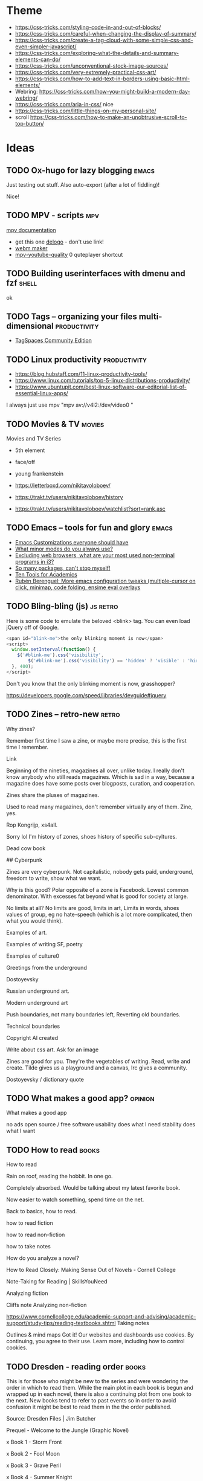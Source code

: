 #+hugo_base_dir: /home/plovs/Projects/QWxleA.github.io
#+category: blog

* Theme
  - https://css-tricks.com/styling-code-in-and-out-of-blocks/
  - https://css-tricks.com/careful-when-changing-the-display-of-summary/
  - https://css-tricks.com/create-a-tag-cloud-with-some-simple-css-and-even-simpler-javascript/
  - https://css-tricks.com/exploring-what-the-details-and-summary-elements-can-do/
  - https://css-tricks.com/unconventional-stock-image-sources/
  - https://css-tricks.com/very-extremely-practical-css-art/
  - https://css-tricks.com/how-to-add-text-in-borders-using-basic-html-elements/
  - Webring: https://css-tricks.com/how-you-might-build-a-modern-day-webring/
  - https://css-tricks.com/aria-in-css/ nice
  - https://css-tricks.com/little-things-on-my-personal-site/
  - scroll https://css-tricks.com/how-to-make-an-unobtrusive-scroll-to-top-button/

* Ideas
** TODO Ox-hugo for lazy blogging                                        :emacs:
   :PROPERTIES:
   :EXPORT_FILE_NAME: ox-hugo-for-lazy-blogging
   :EXPORT_HUGO_CUSTOM_FRONT_MATTER: :description
   :END:
   Just testing out stuff. Also auto-export (after a lot of fiddling)!

   Nice!
** TODO MPV - scripts                                                      :mpv:
   :PROPERTIES:
   :EXPORT_FILE_NAME: mpv-scripts
   :EXPORT_HUGO_CUSTOM_FRONT_MATTER: :description
   :END:

   [[https://mpv.io/manual/stable/#files][mpv documentation]]

   - get this one [[https://rina-kawakita.tistory.com/entry/configmpvscriptsdelogolua?category=771215][delogo]] - don't use link!
   - [[https://github.com/ekisu/mpv-webm][webm maker]]
   - [[https://github.com/jgreco/mpv-youtube-quality][mpv-youtube-quality]] 0 quteplayer shortcut
** TODO Building userinterfaces with dmenu and fzf                       :shell:
   :PROPERTIES:
   :EXPORT_FILE_NAME: building-userinterfaces-with-dmenu-and-fzf
   :EXPORT_HUGO_CUSTOM_FRONT_MATTER: :description
   :END:

   ok

** TODO Tags -- organizing your files multi-dimensional           :productivity:
   :PROPERTIES:
   :EXPORT_FILE_NAME: tags-organizing-your-files-multi-dimensional
   :EXPORT_HUGO_CUSTOM_FRONT_MATTER: :description
   :EXPORT_HUGO_AUTO_SET_LASTMOD: t
   :END:

   - [[https://www.tagspaces.org/products/community/][TagSpaces Community Edition]]
** TODO Linux productivity                                        :productivity:
   :PROPERTIES:
   :EXPORT_FILE_NAME: linux-productivity
   :EXPORT_HUGO_CUSTOM_FRONT_MATTER: :description
   :EXPORT_HUGO_AUTO_SET_LASTMOD: t
   :END:

   - https://blog.hubstaff.com/11-linux-productivity-tools/
   - https://www.linux.com/tutorials/top-5-linux-distributions-productivity/
   - https://www.ubuntupit.com/best-linux-software-our-editorial-list-of-essential-linux-apps/

I always just use mpv "mpv av://v4l2:/dev/video0 "
** TODO Movies & TV                                                     :movies:
   :PROPERTIES:
   :EXPORT_FILE_NAME: movies-and-tv
   :EXPORT_HUGO_CUSTOM_FRONT_MATTER: :description
   :EXPORT_HUGO_AUTO_SET_LASTMOD: t
   :END:

   Movies and TV Series

   - 5th element
   - face/off
   - young frankenstein

   - https://letterboxd.com/nikitavoloboev/
   - https://trakt.tv/users/nikitavoloboev/history
   - https://trakt.tv/users/nikitavoloboev/watchlist?sort=rank,asc
** TODO Emacs -- tools for fun and glory                                 :emacs:
   :PROPERTIES:
   :EXPORT_FILE_NAME: emacs-tools-for-fun-and-glory
   :EXPORT_HUGO_CUSTOM_FRONT_MATTER: :description
   :EXPORT_HUGO_AUTO_SET_LASTMOD: t
   :END:

   - [[http://www.draketo.de/light/english/emacs/babcore][Emacs Customizations everyone should have]]
   - [[https://www.reddit.com/r/emacs/comments/898xgg/what_minor_modes_do_you_always_use][What minor modes do you always use?]]
   - [[https://www.reddit.com/r/i3wm/commencementts/8a5psj/excluding_web_browsers_what_are_your_most_used][Excluding web browsers, what are your most used non-terminal programs in i3?]]
   - [[https://www.reddit.com/r/emacs/comments/8ajdbq/so_many_packages_cant_stop_myself][So many packages, can't stop myself!]]
   - [[http://irreal.org/blog/?p=7011][Ten Tools for Academics]]
   - [[http://www.mostlymaths.net/2016/09/more-emacs-configuration-tweaks.html][Rubén Berenguel: More emacs configuration tweaks (multiple-cursor on click, minimap, code folding, ensime eval overlays]]
** TODO Bling-bling (js)                                              :js:retro:

 :PROPERTIES:

 :EXPORT_FILE_NAME: bling-bling--js

 :EXPORT_HUGO_CUSTOM_FRONT_MATTER: :description
 :EXPORT_HUGO_AUTO_SET_LASTMOD: t
 :END:

  Here is some code to emulate the beloved <blink> tag. You can even load jQuery off of Google.

  #+begin_src js
    <span id="blink-me">the only blinking moment is now</span>
    <script>
      window.setInterval(function() {
        $('#blink-me').css('visibility',
            $('#blink-me').css('visibility') == 'hidden' ? 'visible' : 'hidden')
      }, 400);
    </script>
  #+end_src

  Don't you know that the only blinking moment is now, grasshopper?

  https://developers.google.com/speed/libraries/devguide#jquery

** TODO Zines -- retro-new                                               :retro:

 :PROPERTIES:

 :EXPORT_FILE_NAME: zines-retro-new

 :EXPORT_HUGO_CUSTOM_FRONT_MATTER: :description
 :EXPORT_HUGO_AUTO_SET_LASTMOD: t
 :END:

 Why zines?

Remember first time I saw a zine, or maybe more precise, this is the first time I remember.

Link

Beginning of the nineties, magazines all over, unlike today. I really don't know anybody who still reads magazines. Which is sad in a way, because a magazine does have some posts over blogposts, curation, and cooperation.

Zines share the pluses of magazines.

Used to read many magazines, don't remember virtually any of them. Zine, yes.

Rop Kongrijp, xs4all.

Sorry lol I'm history of zones, shoes history of specific sub-cyltures.

Dead cow book

## Cyberpunk

Zines are very cyberpunk. Not capitalistic, nobody gets paid, underground, freedom to write, show what we want.

Why is this good? Polar opposite of a zone is Facebook. Lowest common denominator. With excesses fat beyond what is good for society at large.

No limits at all? No limits are good, limits in art,
Limits in words, shoes values of group, eg no hate-speech (which is a lot more complicated, then what you would think).

Examples of art.

Examples of writing
SF, poetry

Examples of culture0

Greetings from the underground

Dostoyevsky

Russian underground art.

Modern underground art

Push boundaries, not many boundaries left, Reverting old boundaries.

Technical boundaries

Copyright AI created

Write about css art. Ask for an image

Zines are good for you. They're the vegetables of writing. Read, write and create. Tilde gives us a playground and a canvas, Irc gives a community.

Dostoyevsky / dictionary quote

** TODO What makes a good app?                                         :opinion:

 :PROPERTIES:

 :EXPORT_FILE_NAME: what-makes-a-good-app

 :EXPORT_HUGO_CUSTOM_FRONT_MATTER: :description
 :EXPORT_HUGO_AUTO_SET_LASTMOD: t
 :END:

 What makes a good app

    no ads
    open source / free software
    usability
    does what I need
    stability
    does what I want

** TODO How to read                                                      :books:

 :PROPERTIES:

 :EXPORT_FILE_NAME: how-to-read

 :EXPORT_HUGO_CUSTOM_FRONT_MATTER: :description
 :EXPORT_HUGO_AUTO_SET_LASTMOD: t
 :END:

 How to read

Rain on roof, reading the hobbit. In one go.

Completely absorbed. Would be talking about my latest favorite book.

Now easier to watch something, spend time on the net.

Back to basics, how to read.

    how to read fiction

    how to read non-fiction

    how to take notes

    How do you analyze a novel?

    How to Read Closely: Making Sense Out of Novels - Cornell College

    Note-Taking for Reading | SkillsYouNeed

Analyzing fiction

Cliffs note
Analyzing non-fiction

https://www.cornellcollege.edu/academic-support-and-advising/academic-support/study-tips/reading-textbooks.shtml
Taking notes

Outlines & mind maps
Got it!
Our websites and dashboards use cookies. By continuing, you agree to their use. Learn more, including how to control cookies.

** TODO Dresden - reading order                                          :books:

 :PROPERTIES:

 :EXPORT_FILE_NAME: dresden-reading-order

 :EXPORT_HUGO_CUSTOM_FRONT_MATTER: :description
 :EXPORT_HUGO_AUTO_SET_LASTMOD: t
 :END:

 This is for those who might be new to the series and were wondering the order in which to read them. While the main plot in each book is begun and wrapped up in each novel, there is also a continuing plot from one book to the next. New books tend to refer to past events so in order to avoid confusion it might be best to read them in the the order published.

Source: Dresden Files | Jim Butcher

    Prequel - Welcome to the Jungle (Graphic Novel)

    x Book 1 - Storm Front

    x Book 2 - Fool Moon

    x Book 3 - Grave Peril

    x Book 4 - Summer Knight

    x Book 5 - Death Masks

    Book 6 - Blood Rites 8/3

    Book 7 - Dead Beat 13/3

    "Something Borrowed" - Short story in My Big Fat Supernatural Wedding

    x Book 8 - Proven Guilty

    x Book 9 - White Night

    "It's My Birthday Too" - Short story in Many Bloody Returns

    "Heorot" - short story in My Big Fat Supernatural Honeymoon

    x Book 10 - Small Favor 10/04 Novella - Backup (not sure where this falls as I haven't read it but it was published between 10 and 11 & is a story from Thomas's POV)

    x Book 11 - Turn Coat 13/04

    x Book 12 - Changes

    Book 12a - Side Jobs - a collection of short stories - see Message 34 of this post for more detail

    x Book 13 - Ghost Story - in stores 26 July 2011

    Book 14 - Cold Days - released TBD, most likely some time in 2012

    Book 15 Skin Game 03/05/18

    Book 16 Peace Talks

    Big foot on campus 23-04-2018

    Curses 23-04-2018

- Even hand 23-04-2018 John Marcone story
Got it!
Our websites and dashboards use cookies. By continuing, you agree to their use. Learn more, including how to control cookies.

** TODO The eigthies -- secretly great                                   :music:
   :PROPERTIES:
   :EXPORT_FILE_NAME: the-eigthies-secretly-great
   :EXPORT_HUGO_CUSTOM_FRONT_MATTER: :description
   :EXPORT_HUGO_AUTO_SET_LASTMOD: t
   :END:

   - [100 Best Songs Of The 1980s - NME](http://www.nme.com/list/100-best-songs-of-the-1980s-1161)
   - [Sounds of the Eighties (BBC - Discs 1 and 2) (download torrent) Ted Cruzing](https://cruzing.xyz/torrent/6762065/Sounds_of_the_Eighties___(BBC_-_Discs_1_and_2))
   - [Best Songs Of The 80s - YouTube](https://m.youtube.com/watch?v=FKd2G9CYKmE)

** TODO futurespeak                                                   :language:
   :PROPERTIES:
   :EXPORT_FILE_NAME: futurespeak
   :EXPORT_HUGO_CUSTOM_FRONT_MATTER: :description
   :EXPORT_HUGO_AUTO_SET_LASTMOD: t
   :END:

   https://scifi.stackexchange.com/questions/51625/short-story-about-english-language-transformation

** TODO Sway -- a 21st century I3                                   :linux:sway:
   :PROPERTIES:
   :EXPORT_FILE_NAME: sway-21st-century-i3
   :EXPORT_HUGO_CUSTOM_FRONT_MATTER: :description
   :EXPORT_HUGO_AUTO_SET_LASTMOD: t
   :END:

   *Actions*

    #+begin_example
    Mod + Enter New terminal
    Mod + F Make current window fullscreen
    Mod + Shift + Q Quit program
    Mod + Shift + E Exit Sway
    Mod + Shift + C Reload Sway configuration
    Mod + Shift + - Move window to scratchpad
    Mod + - Show scratchpad
    #+end_example

    *Workspaces keys*

    #+begin_example
    Mod + 0..9 Change current workspace
    Mod + Shift + 0..9 Move current window to designated workspace
    Mod + B Horizontal layout
    Mod + V Vertical layout
    Mod + S Stacking layout
    Mod + E Toggle split layout
    Mod + W Tabbed layout
    Mod + A Focus on parent container
    Mod + Space Swap focus between tiling and floating
    Mod + Shift + Space Toggle floating mode
    Mod + Tab Next workspace
    Mod + Shift + Tab Previous workspace
    Mod + Left/Right/Up/Down Move focus of the window
    Mod + Shift + Left/Right/Up/Down Move the focused window in the workspace
    #+end_example

    *Resize mode*

    To resize windows, you must enter resize mode, with the Mod + R keybinding. After you enter resize mode you can resize windows with Left/Right/Up/Down keys, and press enter or escape to return to default mode.

** TODO on tech                                               :security:android:

   Install *mosh* on phone / tablet and tp220

   - [Mosh : Keith Winstein](https://launchpad.net/~keithw/+archive/ubuntu/mosh)
   - [Mosh Tool - An Alternative Option for SSH and How to Use It](http://linoxide.com/how-tos/mosh-alternative-ssh/)

** TODO Awesome commandline apps                                     :cli:tools:
   :PROPERTIES:
   :EXPORT_FILE_NAME: awesome-commandline-apps
   :EXPORT_HUGO_CUSTOM_FRONT_MATTER: :description
   :EXPORT_HUGO_AUTO_SET_LASTMOD: t
   :END:

   - https://dystroy.org/broot/launch/
   - https://dev.yorhel.nl/ncdu
   - https://asciinema.org/

** TODO Awesome online tools                                             :tools:
   :PROPERTIES:
   :EXPORT_FILE_NAME: awesome-online-tools
   :EXPORT_HUGO_CUSTOM_FRONT_MATTER: :description
   :EXPORT_HUGO_AUTO_SET_LASTMOD: t
   :END:

   - https://www.remove.bg/?ref=producthunt

** TODO This months treasure trove - Januari                         :bookmarks:
   :PROPERTIES:
   :EXPORT_FILE_NAME: this-months-treasure-trove
   :EXPORT_HUGO_CUSTOM_FRONT_MATTER: :description
   :EXPORT_HUGO_AUTO_SET_LASTMOD: t
   :END:

   - https://keepachangelog.com/en/1.0.0/
   - https://tidbits.com/2019/05/31/the-dark-side-of-dark-mode/
   - [[http://augmentingcognition.com/ltm.html][Augmenting Long-term Memory]]
   - [[https://k3no.medium.com/organizing-your-python-code-ca5445843368][Organizing your Python Code. In spite of yourself | by Keno Leon | Medium]]
   - [[https://www.sastibe.de/2021/01/setting-up-emacs-as-mail-client/][Setting up Emacs as Mail Client]]

** TODO Dark mode all the things
   :PROPERTIES:
   :EXPORT_FILE_NAME: dark-mode-all-the-things
   :EXPORT_HUGO_CUSTOM_FRONT_MATTER: :description
   :EXPORT_HUGO_AUTO_SET_LASTMOD: t
   :END:

   - https://css-tricks.com/a-complete-guide-to-dark-mode-on-the-web/
   - https://css-tricks.com/using-css-custom-properties-to-adjust-variable-font-weights-in-dark-mode/

** TODO Hugo templates and social sharing
   :PROPERTIES:
   :EXPORT_FILE_NAME: hugo-templates-and-social-sharing
   :EXPORT_HUGO_CUSTOM_FRONT_MATTER: :description
   :EXPORT_HUGO_AUTO_SET_LASTMOD: t
   :END:

   - https://www.ryanfiller.com/blog/automatic-social-share-images/

** TODO Optimizing images
   :PROPERTIES:
   :EXPORT_FILE_NAME: optimizing-images
   :EXPORT_HUGO_CUSTOM_FRONT_MATTER: :description
   :EXPORT_HUGO_AUTO_SET_LASTMOD: t
   :END:

   - https://css-tricks.com/converting-and-optimizing-images-from-the-command-line/

** TODO Webfonts
   :PROPERTIES:
   :EXPORT_FILE_NAME: webfonts
   :EXPORT_HUGO_CUSTOM_FRONT_MATTER: :description
   :EXPORT_HUGO_AUTO_SET_LASTMOD: t
   :END:

   - https://learnui.design/blog/7-rules-for-creating-gorgeous-ui-part-2.html#rule-6-use-only-good-fonts
   - https://learnui.design/blog/guide-pairing-fonts.html

** TODO SVG all the things
   :PROPERTIES:
   :EXPORT_FILE_NAME: svg-all-the-things
   :EXPORT_HUGO_CUSTOM_FRONT_MATTER: :description
   :EXPORT_HUGO_AUTO_SET_LASTMOD: t
   :END:

   - https://svgporn.com/
   - https://github.com/edent/SuperTinyIcons/blob/master/README.md !!
   - https://css-tricks.com/accessible-svgs/

   In hugo?
   - https://css-tricks.com/creating-ui-components-in-svg/

** TODO Brutalist webdesign
   :PROPERTIES:
   :EXPORT_FILE_NAME: brutalist-webdesign
   :EXPORT_HUGO_CUSTOM_FRONT_MATTER: :description
   :EXPORT_HUGO_AUTO_SET_LASTMOD: t
   :END:

   - https://www.viget.com/articles/web-brutalism-seamfulness-and-notion/
   - https://css-tricks.com/this-page-is-a-truly-naked-brutalist-html-quine/

** TODO Sigil
   :PROPERTIES:
   :EXPORT_FILE_NAME: sigil
   :EXPORT_HUGO_CUSTOM_FRONT_MATTER: :description
   :EXPORT_HUGO_AUTO_SET_LASTMOD: t
   :END:

   - https://github.com/dougmassay/pkg-sigil
   - https://github.com/Sigil-Ebook/Sigil/wiki/Linux-Notes
   - https://sigil-ebook.com/

** TODO Arch kernels -- does it make a difference?
   :PROPERTIES:
   :EXPORT_FILE_NAME: arch-kernels-does-it-make-a-difference
   :EXPORT_HUGO_CUSTOM_FRONT_MATTER: :description
   :EXPORT_HUGO_AUTO_SET_LASTMOD: t
   :END:

   - https://www.youtube.com/watch?v=mzCPGM7mvu0

   - basemark web

   - geekbench5


* Posts
** DONE hugo and ngrok, for fun and profit                   :hugo:ngrok:webdev:
   CLOSED: [2021-01-17 Sun 13:25]
   :PROPERTIES:
   :EXPORT_FILE_NAME: hugo-and-ngrok-for-fun-and-profit
   :EXPORT_HUGO_CUSTOM_FRONT_MATTER: :description
   :EXPORT_HUGO_AUTO_SET_LASTMOD: nil
   :END:

   #+CAPTION: Tunnel ([[https://commons.wikimedia.org/wiki/File:Williamson_Tunnels_-_The_Banqueting_Hall.jpg][wikipedia]])
    #+NAME:   fig:tunnnel-ngrok
    [[/images/640px-Williamson_Tunnels_-_The_Banqueting_Hall.png]]

   [[https://gohugo.io/documentation/][Hugo]] is able to quickly update a site, and makes improving and bug-fixing very simple. Showing your work-in-progress online is not as simple, and probably not what you want, anyway. Comes in [[https://ngrok.com/][ngrok]].

   > ngrok allows you to expose a web server running on your local machine to the internet. Just tell ngrok what port your web server is listening on.

   Installation is simple, just download from [[https://ngrok.com/download][here]], and put it in your path.

   Forwarding a local hugo session is as simple as:

   #+begin_src shell
     ngrok http 1313
   #+end_src

   To automate it:

    #+begin_src shell
      #!/usr/bin/env bash
      # var for session name (to avoid repeated occurences)
      SN="hugostuff"
      PROJ="$(pwd)"

      tmux new-session -s "$SN" -n "$PROJ" -d

      tmux new-window -t "$SN:1" 'hugo -D -w server --disableFastRender'
      tmux new-window -t "$SN:2" 'ngrok http 1313'

      # Select window #1 and attach to the session
      tmux select-window -t "$SN:2"
      tmux -2 attach-session -t "$SN"
   #+end_src


   And ... that did not work well at all. On my machine it worked perfectly, but outside, where localhost did not work, my test-project missed all js-, css- and img-files. The solution is not hard, this is what I found in the theme:

   #+begin_src html
     <a class="navbar-brand" href="{{ "/" | relLangURL }}"><img class="logo" src="{{ "img/logo.jpeg" | absURL }}" alt="{{ .Site.Title }}"></a>
   #+end_src

   If you use =absURL=, you end up with **localhost** in the complete url, but if you use =relURL=, you get a relative link:

   #+caption: [[https://gohugo.io/functions/absurl/][Hugo documentation]]
   #+begin_src html
     {{ "mystyle.css" | absURL }} → "https://example.com/hugo/mystyle.css"
     {{ "mystyle.css" | relURL }} → "/hugo/mystyle.css"
   #+end_src

   Source: [[https://gohugo.io/functions/absurl/][Hugo documentation]]

   So, the problem was solved doing a quick find-replace: =s/absURL/relURL/g=

   #+begin_src html
     <a class="navbar-brand" href="{{ "/" | relLangURL }}"><img class="logo" src="{{ "img/logo.jpeg" | relURL }}" alt="{{ .Site.Title }}"></a>
   #+end_src

   Finally! Profit!

** DONE Putting my site on a diet                                       :webdev:
   CLOSED: [2021-01-18 Mon 18:05]
   :PROPERTIES:
   :EXPORT_FILE_NAME: putting-my-site-on-a-diet
   :EXPORT_HUGO_CUSTOM_FRONT_MATTER: :description
   :EXPORT_HUGO_AUTO_SET_LASTMOD: t
   :END:

   Surfing, I ran into [[https://512kb.club/][512kb.club]], on which the writer lamented:

   > The internet has become a bloated mess. Massive javascript libraries, countless client-side queries and overly complex frontend frameworks are par for the course these days.

   And I agree, the web is becoming unusable, or at least annoying, and we should all do our part. As the name implies, to become part of the club, the "... total UNCOMPRESSED web resources must not exceed 512KB." Mine did, so, time to put my slim down my site.

   Initial size, 349.9Kb, uncompressed, 558.1Kb:

   #+caption: 558.1 Kb -- not good enough
   [[/images/diet-size.png]]

   The biggest assets my site uses are the *Font Awesome* icons, so that's the obvious place to start. But how to get rid of those files (without loosing my icons)? Looking over my site I noticed that I don't really use all that many icons, just for **mastodon**, **github** and **email**. Why not replace those icons with (inline) svg icons instead? That thought lead me to [[http://oostens.me/posts/hugo-resources-inline-svg-icons/][this excellent page]].

   The short of it is:

   1. Create =<workdir>/assets/svg=, and dump the svgs in here.
   2. Add partial in =<workdir>/layouts/partials/inline-svg.html=.
   3. Add the shortcode in =<workdir>/layouts/shortcodes/inline-svg.html=.
   4. Add scss in =<workdir>/assets/sass/2-components/_svg.scss=

   #+caption: partial inline-svg.html
   #+begin_src html
     {{ $svg := resources.Get (print "svg/" . ".svg") }}
     <i class="inline-svg" >{{ $svg.Content | safeHTML }}</i>
   #+end_src

   #+caption: shortcode inline-svg.html
   #+begin_src html
     {{- partial "inline-svg" (.Get 0) -}}
   #+end_src

   #+caption: _svg.scss
   #+begin_src css
     .inline-svg {
       display: inline-block;
       vertical-align: middle;

       svg {
         width: 1em;
         height: 1em;
         fill: currentColor;
         display: inline-block;
       }
     }
   #+end_src

   All this should result in the following shortcode:

   #+begin_src html
     {{</* inline-svg "mastodon" */>}}
   #+end_src

   And if everything is correct, this prints a mastodon icon: {{< inline-svg "mastodon" >}}, yes!

   5. Next, replace all the 'Font awesome' icons.

      Find svg-icons from [[https://iconify.design/icon-sets/][iconify.design]]. Fix your template ... profit!

   #+caption: Much better! 348.3 Kb
   [[/images/diet-size-2.png]]

   Further steps, replace the logo with an svg, and use the same svg for the favicon. Minimize the svgs with [[https://jakearchibald.github.io/svgomg/][svgomg]]. REmove the last webfont, and improve the font-stack.

   #+caption: Yes! 167 Kb That's more like it.
   [[/images/diet-size-3.png]]


*** Resources

    - [[http://oostens.me/posts/hugo-resources-inline-svg-icons/][Hugo + resources = inline svg icons]]
    - [Icon Sets • Iconify](https://iconify.design/icon-sets/)
    - [[https://medium.com/swlh/are-you-using-svg-favicons-yet-a-guide-for-modern-browsers-836a6aace3df][Are you using SVG favicons yet? A guide for modern browsers.]] (maybe for later)

** DONE Cleanliness is next to ... BleachBit                             :tools:
   CLOSED: [2021-01-19 Tue 20:18]
   :PROPERTIES:
   :EXPORT_FILE_NAME: cleanliness-is-next-to-dot-dot-dot-bleachbit
   :EXPORT_HUGO_CUSTOM_FRONT_MATTER: :description
   :EXPORT_HUGO_AUTO_SET_LASTMOD: t
   :END:

   BleachBit is one of those apps that you don't really think about, but are great to have. As far as I can tell it is possible to do everything the app does in shell-scripts, bur honestly, do *you* have time to figure out wh is cluttering up your harddisk all the time? I rather spend time on my [[https://github.com/QWxleA/qwZsh][zsh config]].

   The latest version came out in [[https://www.bleachbit.org/news/bleachbit-420][Januari 2021]], and it has a cleaner for zoom now. Nice!

   Cleaned up 4.34Gb today. Wished that cleaning at home was just as fast.

** DONE Android Apps -- 2021                                           :android:
   CLOSED: [2021-01-22 Fri 23:48]
   :PROPERTIES:
   :EXPORT_FILE_NAME: android-apps-2021
   :EXPORT_HUGO_CUSTOM_FRONT_MATTER: :description
   :EXPORT_HUGO_AUTO_SET_LASTMOD: t
   :END:

   Now that we're at home a lot, it's time to clean up my phone. Over time I've fallen into some bad habits, and it's time to clean up my act.

   | Category                      | Currently using                        | Better alternative                          |
   |-------------------------------+----------------------------------------+---------------------------------------------|
   | [[*Ad blocker][Ad Blocker]]                    | [[https://blokada.org/][blokada.org]]                            | -                                           |
   | [[App store][App Store]]                     | Google App store                       | [[https://f-droid.org/][F-Droid]]                                     |
   | [[*Audio / Video conferencing][Audio / Video conferencing]]    | Zoom                                   | -                                           |
   | [[Contacts, AddressBook and Reminders][Contacts and AddressBook sync]] | Google addressbook                     | [[https://f-droid.org/en/packages/at.bitfire.davdroid/][DAVx⁵ - F-Droid]]                             |
   | [[*Ebooks][Ebooks]]                        | [[http://moondownload.com/][Moon+ Reader for Android]]               | ?                                           |
   | [[*Exercise][Exercise]]                      |                                        | [[https://gitlab.com/enjoyingfoss/feeel/-/wikis/home][Feeel - GitLab]]  [[https://f-droid.org/en/packages/de.dennisguse.opentracks/][OpenTracks]]                  |
   | [[*File synchronisation][File Synchronization]]          |                                        | [[https://syncthing.net/][Syncthing]]                                   |
   | [[*Habit forming][Habit forming]]                 |                                        | [[https://f-droid.org/en/packages/org.isoron.uhabits/][Loop Habit Tracker]]                          |
   | [[*Keyboard][Keyboard]]                      |                                        | [[https://anysoftkeyboard.github.io/][AnySoftKeyboard]]                             |
   | [[Messaging][Messaging]]                     | WhatsApp                               | [[https://github.com/vector-im/element-android][vector-im/element-android]]                   |
   | [[*Maps][Maps]]                          | Google Maps                            | [[https://osmand.net/][OsmAnd - Offline Mobile Maps and Navigation]] |
   | [[*Music][Music]]                         | [[https://neutroncode.com/apps/player][Neutron Music Player]]                   |                                             |
   | [[*Online Radio][Online Radio]]                  | [[https://f-droid.org/en/packages/net.programmierecke.radiodroid2/][RadioDroid]]                             |                                             |
   | [[*Password manager][Password Manager]]              | [[https://bitwarden.com/][Bitwarden Open Source Password Manager]] | [[http://www.keepassdroid.com/][KeePassDroid]]                                |
   | [[*Podcasts][Podcasts]]                      | [[https://www.pocketcasts.com/][Pocket Casts]]                           | [[https://antennapod.org/][AntennaPod]]                                  |
   | [[ App store][Proprietary app store]]         |                                        | [[https://f-droid.org/en/packages/com.github.yeriomin.yalpstore/][Yalp Store]]                                  |
   | [[Contacts, AddressBook and Reminders][Reminders]]                     |                                        | [[https://f-droid.org/en/packages/org.tasks/][Tasks.org]]                                   |
   | [[*RSS][RSS]]                           |                                        | [[https://f-droid.org/en/packages/com.nononsenseapps.feeder/][Feeder]] [[https://www.f-droid.org/en/packages/org.fox.tttrss/][Tiny Tiny RSS]]                        |
   | [[*Social Media][Social Media]]                  | Twitter, [[https://tusky.app/][Tusky]], [[https://github.com/fwgs/husky][Husky]]                  |                                             |
   | [[*Spaced repetition][Spaced repetition]]             | [[https://f-droid.org/en/packages/com.ichi2.anki/][AnkiDroid]]                              |                                             |
   | [[*Web Browsers][Web Browsers]]                  | Firefox Beta, Chrome, [[https://www.torproject.org/download/][tor browser]]      | [[https://f-droid.org/en/packages/org.mozilla.klar/][Firefox Klar]]                                |
   | [[Wine - the liquid version, not the Windows not-emulator][Wine]]                          | [[https://www.vivino.com/][Vivino]]                                 |                                             |
   | [[*YouTube Music and SoundCloud][YouTube Music and SoundCloud]]  | [[https://newpipe.net/][NewPipe]]                                |                                             |
*** Ad blocker

    It is impossible to use the web nowadays without a half decent ad-blocker. The first line of defense should be your DNS, so blocking some 40k sites at the DNS level clears up a lot of trash. Blokada is really good, I only notice how good using somebody elses Internet connction.

    Afaik this is a good and secure app: [[https://blokada.org/][blokada.org]] (doesn't need root)
*** App store
    This one is tricky. Some apps that I need cannot be downloaded from F-Droid. Sideloading sounds shady, how can I trust this third party site?

    I have both installed, but do my best to download more from [[https://f-droid.org/][F-Droid - Free and Open Source Android App Repository]].

    This seems interesting, and I plan to test it on my rooted old phone: [[https://f-droid.org/en/packages/com.github.yeriomin.yalpstore/][Yalp Store | F-Droid - Free and Open Source Android App Repository]]

    *Description:* Yalp Store lets you download apps '''directly''' from Google Play Store '''as
    apk files'''. It can search for '''updates''' of installed apps and lets you
    '''search''' for other apps. Yalp saves downloaded apks to your default download
    folder. Other features include browsing categories, viewing and leaving reviews,
    black/whitelisting apps for updates, filtering apps by being free/paid and
    containing/not containing ads.

*** Audio / Video conferencing

    Zoom is terrible. It is also what everybody in my surroundings use. For now no possible alternatives.
*** Contacts, AddressBook and Reminders

    Android phones have a linked google account, which has a linked address book. It is probably one of the worst things to give to Google, but ... it's very convenient. [[https://f-droid.org/en/packages/at.bitfire.davdroid/][DAVx⁵ - F-Droid]] looks like a nice(r) alternative, but I would have to setup a way to sync my data.

    Tasks can be used entirely offline, or synchronized with Google Tasks, CalDAV, or EteSync. It might be a good combo with DAVx5.
*** Ebooks
    [[http://moondownload.com/][Moon+ Reader for Android]], I really like this app, I bought it a long time ago, and use it regularly. Don't really know any alternatives, but haven't really looked.
*** Exercise
    Looked into this, and a lot of apps on the play store look really shady. [[https://gitlab.com/enjoyingfoss/feeel/-/wikis/home][Feeel - GitLab]] looks really nice, but so far I have been to lazy to really use it. I thought it interesting that the author asked for photos as a way to contribute.

    Also: [[https://f-droid.org/en/packages/de.dennisguse.opentracks/][OpenTracks]]
*** File synchronisation
    [[https://syncthing.net/][Syncthing]] is a famous app, I have tried it several times, but I have never been able to get it to work right. There was always something. Maybe because I only use mobile internet, so everything is connected to my phone, and that messes up the syncing? No idea, but I should really get this working, one day.
*** Habit forming
    [[https://f-droid.org/en/packages/org.isoron.uhabits/][Loop Habit Tracker]] is a simple app that helps you create and maintain good habits, allowing
    you to achieve your long-term goals. Detailed graphs and statistics show you how
    your habits improved over time. I mostly use Emacs, but this app looks really nice.
*** Keyboard

     [[https://anysoftkeyboard.github.io/][AnySoftKeyboard]] -- gestures, dark-mode and multiple languages, and doesn't spy on you. This is just a good app. Installed it not long ago, but have no complaints, so far.
*** Maps
    [[https://osmand.net/][OsmAnd]] is a great app, the offline support is perfect (as in really nice), but Google Maps is better. I should not be using it, but so far it is hard to break the habit. Installed OsmanA (again), and will do my best.
*** Messaging
    Not really a fan of messaging in general, and everybody I know uses WhatsApp, which doesn't help. Element, a Matrix client seems to be a much better alternative:Android, [[https://github.com/vector-im/element-android][vector-im/element-android]] and desktop, [[https://github.com/vector-im/element-web][vector-im/element-web]]
*** Music
     [[https://neutroncode.com/apps/player][Neutron Music Player]] is imho the best music player on Android. I bought it quite a while ago and don't intend to exchange it for something else. I didn't study it as far as security is concerned, but the developer is a hardcore audio nerd and it's hard to imagine him adding spyware to his pride and joy.
*** Online Radio
     [[https://f-droid.org/en/packages/net.programmierecke.radiodroid2/][RadioDroid]] is a new app for me, the app also supports the [[https://wiki.archlinux.org/index.php/Music_Player_Daemon][Music Player Daemon - ArchWiki]]. So far I really don't listen to the radio all that much. The app is ok.
*** Password manager
    Probaly the most important part of your personal digital security. I'm satisfied with [[https://bitwarden.com/][Bitwarden]], although I use their server, which is not the optimal solution. A better / more secure solution would be [[http://www.keepassdroid.com/][KeePassDroid]], combined with something from [[https://wiki.archlinux.org/index.php/KeePass][KeePass - ArchWiki]], but Bitwarden is very easy / convenient.
*** Podcasts

    This is another hard one. I have been using [[https://www.pocketcasts.com/][Pocket Casts]] for years, bought it actually, and it is a very nice and convenient app. [[https://antennapod.org/][AntennaPod]] is the best free and open app, it is quite good, just not as streamlined as Pocket Casts. I'll keep what I have for now, but it's good to know a good enough second option exists.
*** RSS
    I don't really use RSS on my phone, I use [[https://newsboat.org/][Newsboat]] on my desktop, and if you can't sync then it's just annoying. [[https://f-droid.org/en/packages/com.nononsenseapps.feeder/][Feeder]] looks like a good app, but as I mostly work from home it is not that relevant at the moment. [[https://www.f-droid.org/en/packages/org.fox.tttrss/][Tiny Tiny RSS]] would be a good idea if I ever get TTR installed on a publicly accessible server.
*** Social Media
    This one (should be) easy. Twitter bad, Mastodon good. I use  [[https://tusky.app/][Tusky]] often, but am playing with [[https://github.com/fwgs/husky][Husky]]. Let the best win! I like that it is possible to use both.
*** Spaced repetition
    Anki exists both on the desktop ([[https://apps.ankiweb.net/][Anki - powerful, intelligent flashcards]]), and on Android, [[https://f-droid.org/en/packages/com.ichi2.anki/][AnkiDroid]]. The server is closed source, but it's possible to run your own server with [[https://github.com/ankicommunity/anki-sync-server][anki-sync-server: A personal Anki sync server]]. See also: [[*Spaced repetition -- Learning with Emacs and Anki][Spaced repetition Learning with Emacs]].
*** Web Browsers
    This is a big one. Firefox has been very good for a while, so there really is no reason not to use it. Unfortunetely on the desktop, Chromium is better/easier for web-devel, and I slowly started using that. But Google has been helpful, [[https://www.zdnet.com/article/google-cuts-off-other-chromium-based-browsers-from-its-sync-service/][promising to cut off Chromium]], so that's a good reminder not to put our trust in our multi-alphabetical overlords.

    Firefox (beta) with sync is very convenient, it is possible to host a sync server as well:

    - [[https://wiki.archlinux.org/index.php/Firefox_Sync_Server][Firefox Sync Server - ArchWiki]]
    - [[https://github.com/mozilla-services/syncserver][mozilla-services/syncserver: Run-Your-Own Firefox Sync Server]]

    The [[https://www.torproject.org/download/][tor browser]] is a good browser as well, I just don't have a good use-case for it. I use it more for fun then anything.

    [[https://f-droid.org/en/packages/org.mozilla.klar/][Firefox Klar]], installed it (again), and put it on my front-page. Let's see if I can use it more. It *is* that you can lock the app with a fingerprint. Absolutely no extra work, and one extra step insecurity.

*** Wine - the liquid version, not the Windows not-emulator

    Closed source, and they send annoying email, but the app is very good, and the recommendations tasty: [[https://www.vivino.com/][Vivino.com - Buy the Right Wine]]. No alternatives afaik.

*** YouTube Music and SoundCloud

    This one is easy, nothing beats [[https://newpipe.net/][NewPipe - a free YouTube client]]. The UI is a little bit clunckier then the YouTube app, but it lacks adds, and even more important, you can listen to music with your screen locked, eg, with your phone in your pocket, which is kind of the point of a mobile phone.

    This app is the best app for Youtube, bar none. The only downside is that sometimes Google does something shady, and the app stops working. Then it's time to update. Not a big deal, but still, annoying.
*** links

  - https://njoseph.me/mediawiki/Privacy_Stack
  - [[https://garykim.dev/blog/2020/04/14/personal-f-droid-repository/][Personal F-Droid Repository • Gary Kim: Website]]

** DONE Hangul                                                        :language:
   CLOSED: [2021-01-22 Fri 12:19]
   :PROPERTIES:
   :EXPORT_FILE_NAME: hangul
   :EXPORT_HUGO_CUSTOM_FRONT_MATTER: :description
   :EXPORT_HUGO_AUTO_SET_LASTMOD: t
   :END:

   After an interesting [[https://rage.love/@ljwrites/105592890222523701][conversation]] on Mastodon, I thought it would be interesting to look into  [[https://en.wikipedia.org/wiki/Hangul#Letters][Hangul]] or Korean, for the non-initiated. Languages are always fascinating, and non-latin languages doubly so. I can only read Latin, Cyrillic, and (Ancient) Greek, so anything to the west of Europe is new and interesting. On to hangul.

   The first article I read was [[https://www.mondly.com/blog/2020/05/25/hangul-korean-alphabet-pronunciation/][A Quick Guide to Hangul, the Korean Alphabet - Pronunciation and Rules]] on 'mondly', an app I use on my phone to improve my French. It's not really helping, but the app is not to blame. An interesting quote from the article was:

   > For hundreds of years before Hangul was created, Koreans wrote using Classical Chinese characters (which they called Hanja) alongside other native phonetic writing systems. However, many lower-class people didn’t know how to read or write because of the fundamental differences between Korean and Chinese and, of course, because of the large number of Chinese characters. After all, even today, many people find Chinese and Japanese very difficult to learn because of their complex writing systems. My scientific research ([[https://en.wikipedia.org/wiki/My_Sassy_Girl_(TV_series)][Wikipedia]]) noticed the same thing:

   #+caption: Chinese writing in the Joseon era
   [[/images/hangul-chinese.png]]

   Both Chinese and Japanese have, or use an enormous amount of characters, which makes it definitely nin-trivial for the non-native speaker to even get a glimpse of the language. The Korean alphabet, on the other hand, has only 24 basic latters, and they use not more then 5 strokes, so they don't look too complicated. Having studied several eastern european languages in the past, it was interesting to see several sounds we don't really have in the west, have equivalents in Korean and cyrillic, for example ㅈ (romanized 'ch', but not really see [[*Further reading][Further reading #3]] ) is somewhere between ч 'chai' or 'checkmate' and ц 'tsar'. Also, it always amazes me that, listening to the videos, it is obvious that for the native speaker, the diferences between sounds are very clear, and obvious, but to me it often sounds as if they just repeat the same sound. It was the same studying Russian, and I remember when I gradually started to notice the difference between sounds, it's fascinating how the brain works!

   [[*Spaced repetition -- Learning with Emacs and Anki][Downloaded and installed Anki]] with a 'hangul' deck, let's see how that goes.
*** Further reading

    - 1. [[https://www.mondly.com/blog/2020/05/25/hangul-korean-alphabet-pronunciation/][A Quick Guide to Hangul, the Korean Alphabet - Pronunciation and Rules]]
    - 2. [[https://en.wikipedia.org/wiki/Hangul#Letters][Hangul - Wikipedia]]
    - 3. [[https://www.youtube.com/watch?v=J_flBycq5rg][How to REALLY Pronounce ㅈ/ㅊ/ㅉ | Korean Pronunciation Explained]]
    - 4. [[https://www.youtube.com/watch?v=h4AzYKfAe00][[Korean Pronunciation] How to pronounce 'ㅈ ㅉ ㅊ']]
    - 4. [[https://www.youtube.com/watch?v=85qJXvyFrIc][Learn Hangul 한글 (Korean Alphabet) in 30 minutes - YouTube]]

** DONE Spaced repetition -- Learning with Emacs and Anki                :emacs:
   CLOSED: [2021-01-23 Sat 12:19]
   :PROPERTIES:
   :EXPORT_FILE_NAME: spaced-repetition-learning-with-emacs
   :EXPORT_HUGO_CUSTOM_FRONT_MATTER: :description
   :EXPORT_HUGO_AUTO_SET_LASTMOD: t
   :END:

   Remembering is hard. Well, not for everybody, but for the average person, yes, it's hard. But, since leaving our caves, we have been busy creating tools. To remember things the best tools seems to be [[https://en.wikipedia.org/wiki/Spaced_repetition][Spaced repetition (Wikipedia)]]:

   > Spaced repetition is an evidence-based learning technique that is usually performed with flashcards. Newly introduced and more difficult flashcards are shown more frequently, while older and less difficult flashcards are shown less frequently in order to exploit the psychological spacing effect. The use of spaced repetition has been proven to increase rate of learning.

   The idea is to memorize 'hungul', the Korean alphabet. A popular tool seems to be [[https://ankiweb.net][anki]], open-source software that makes it easy to create and use 'decks' of cards. There are a whole bunch of decks for Korean, but I started out with [[https://ankiweb.net/shared/info/1831087318][this one]]. What I especially like is the possibility to use anki both on my phone ([[https://f-droid.org/en/packages/com.ichi2.anki/][AnkiDroid]]) and one my computer.

   After setting it up, I remembered [[https://irreal.org/blog/?p=8720][reading about org and anki]]. So, with a bit of googling I now have a simple setup to create my own cards. For Emacs, the second link under *Further reading* is excellent, for Anki, the 3rd.

   But first: let's memorize some more Korean characters, here's a small comic: ㅎㅂ ㄹㅆ ㄱㅎ ㄲㅎ (a man with a Hat, carrying a Bucket, sees a rateLsnake, which hiSSes. the man with the Hat takes his Gun, and then the man with the Hat pulls the trigger to Kill the snake)

*** Further reading
    1. [[https://irreal.org/blog/?p=8720][Org and Anki | Irreal]]
    2. (!) [[https://yiufung.net/post/anki-org/][Power up Anki with Emacs, Org mode, anki-editor...]]
    3. (!) [[http://augmentingcognition.com/ltm.html][Augmenting Long-term Memory]]
    4. [[https://news.ycombinator.com/item?id=25226621][How to Memorize Faster with the Spaced Repetition Learning Technique | Hacker News]]
    5. [[https://github.com/abo-abo/pamparam][abo-abo/pamparam: Simple and fast flashcards for Emacs]]
    6. [[https://www.reddit.com/r/emacs/comments/gzz0a4/should_i_move_from_notion_to_orgmode/][Should I move from Notion to org-mode? : emacs]]
    7. [[https://jherrlin.github.io/posts/learn-awk/][Learn AWK with Emacs | jherrlin]]
    8. [[https://blog.jethro.dev/][Jethro Kuan]] (everything :-)
    9. [[https://github.com/louietan/org-drill][louietan/org-drill]]
    10. [[https://irreal.org/blog/?p=8318][Emacs Workout | Irreal]]
    11. [[https://github.com/l3kn/org-fc][l3kn/org-fc: Spaced Repetition System for Emacs org-mode]]
** DONE KDE - a great tiling manager
   CLOSED: [2021-01-26 Tue 21:58]
   :PROPERTIES:
   :EXPORT_FILE_NAME: kde-a-great-tiling-manager
   :EXPORT_HUGO_CUSTOM_FRONT_MATTER: :description
   :EXPORT_HUGO_AUTO_SET_LASTMOD: t
   :END:

   Tiling window managers are very popular on Linux. The most popular one is probably I3, but there is plenty of choice. The reason that these window managers are so popular is tat they improve productivity, it is faster to move around with the keyboard, then with the mouse.

   KDE is a great desktop, but it is mostly mouse-centric. But, there is hope: *Kröhnkite*

   From the [[https://github.com/esjeon/krohnkite][website]]:

   #+begin_quote
   A dynamic tiling extension for KWin.

   Kröhnkite is mainly inspired by dwm from suckless folks, and aims to provide rock solid stability while fully integrating into KWin.

   The name of the script is from mineral Kröhnkite; it starts with K and looks cool.
   #+end_quote

   Install:

   1. =Window management=
   2. =Kwin scripts=
   3. =Get new scripts=
   4. Find =krohnkite=

   [[/images/krohnkite-install.png]]

   Alternative: download and install:

   #+begin_src shell
       wget https://github.com/esjeon/krohnkite/releases/download/v0.7/krohnkite-0.7.kwinscript
       plasmapkg2 -t kwinscript -i krohnkite-0.7.kwinscript
   #+end_src

   For some versions of krohnkite you need to do the following:

   #+begin_src shell
       mkdir -p ~/.local/share/kservices5/
       ln -s ~/.local/share/kwin/scripts/krohnkite/metadata.desktop ~/.local/share/kservices5/krohnkite.desktop
   #+end_src

*** Further configuration

    **Removing Title Bars**

    Breeze window decoration can be configured to completely remove title bars from all windows:

    1. =System Setting= > =Application Style= > =Window Decorations=
    2. Click =Configure Breeze inside= the decoration preview.
    3. =Window-Specific Overrides= tab > =Add= button
    4. Enter the followings, and press =Ok=:
       - Regular expression to match: =.*=
       - Tick =Hide window title bar=

    [[/images/krohnkite-titlebars.png]]

    **Note:** you can use the icons in the panel if you need to send an app to another workspace or activity (or use a shortcut)

    **Changing Border Colors**

    #+begin_src shell
      kwriteconfig5 --file ~/.config/kdeglobals --group WM --key frame 61,174,233
      kwriteconfig5 --file ~/.config/kdeglobals --group WM --key inactiveFrame  239,240,241
    #+end_src

    **Note:** You must restart your session to see changes. (i.e. re-login, reboot)

    **Other settings**

    - Setting Minimum Geometry Size
    - Setting Up for Multi-Screen

    See: [[https://github.com/esjeon/krohnkite][the repo's README]].

*** Default keybindings

    | Key              | Action             |
    |------------------+--------------------|
    | Meta + J         | Focus Down/Next    |
    | Meta + K         | Focus Up/Previous  |
    | Meta + H         | Left               |
    | Meta + L         | Right              |
    | Meta + Shift + J | Move Down/Next     |
    | Meta + Shift + K | Move Up/Previous   |
    | Meta + Shift + H | Move Left          |
    | Meta + Shift + L | Move Right         |
    | Meta + I         | Increase           |
    | Meta + D         | Decrease           |
    | Meta + F         | Toggle Floating    |
    | Meta + \         | Cycle Layout       |
    | Meta + Return    | Set as Master      |
    | Meta + T         | Use Tile Layout    |
    | Meta + M         | Use Monocle Layout |
    | unbound          | Use Spread Layout  |
    | unbound          | Use Stair Layout   |


*** References

   - https://www.youtube.com/watch?v=sa7gzTRA-BA
   - https://github.com/esjeon/krohnkite
   - https://github.com/wsdfhjxc/kwin-scripts

** WAITING XMonad from scratch -- day 1 -- Starting small               :xmonad:
   :PROPERTIES:
   :EXPORT_FILE_NAME: xmonad-from-scratch-day-1
   :EXPORT_HUGO_CUSTOM_FRONT_MATTER: :description
   :END:

*** Intro -- taste and time
    There are plenty of [[https://en.wikipedia.org/wiki/Comparison_of_X_window_managers][Window Managers]] for Linux and *BSD, some of the more famous ones are [[https://i3wm.org/][I3]], [[https://awesomewm.org][Awesome WM]], [[https://openbox.org/wiki/Openbox][OpenBox]], but there are many more.

    It is impossible to say which one is the best, the word *best* is a terrible qualifier, what does it mean *best*? The smallest, fastest, the one with the most things you can edit?

    Despite all that, XMonad is **one** of the **best** window managers. Why? Because it is really, really good at managing windows. With a little bit of elbow grease you can make it do whatever you want. And it can even look really good doing it:

    #+CAPTION: This is what your desktop could look like ... if you have taste, and lots of time
    #+NAME:   fig:xmonad-1
    [[/images/xmonad-day1-1.png]]

    In this series we will help you configure XMonad to do what you want, or at least, give you the tools to do so. BTW, although this desktop looks really good, it is by no means the most advanced configuration around.

    **Links:**

    - [[https://github.com/Axarva/dotfiles-2.0][Axarva/dotfiles-2.0]] - Bling! A really good looking XMonad install

*** Dev-environment

    Experimenting is fun, but loosing all your work not so much, so we will set up a simple dev-environment that we can use to play around.

    **Needed:**

    #+begin_src shell
      sudo pacman install xorg-server-xephyr xterm
    #+end_src

    For your convenience, here is a little shell-script that can help you run XMonad in xephyr, which is, in a window o your desktop. Doing it like this will make it easy to experiment, while keeping your daily driver intact. Then, when you're happy with it, you can move the XMonad configuration to either =$HOME/.xmonad= or, what I do, =$HOME/.config/xmonad=. XMonad will read either one.

    The script will (in the directory you run it from, for example =$HOME/Desktop=, or wherever you do your experiments), create a folder called =state=. In state it will create 3 directories =config=, =cache=, and =data=.

    #+begin_src shell
      $ tree state
      state
      ├── cache
      ├── config
      └── data

      3 directories, 0 files
    #+end_src

    Script:

    #+CAPTION: run-in-xephyr v.0.1
    #+begin_src shell :tangle-mode (identity #o555) :tangle "~/bin/run-in-xephyr.sh"
            #!/bin/sh -eu

            ################################################################################
            usage () {
              cat <<EOF
            Usage: run-in-xephyr.sh [options]

              -d NxN  Set the screen size to NxN
              -h      This message
              -n NUM  Set the internal DISPLAY to NUM
              -s NUM  Set the number of screens to NUM
            EOF
            }

            ################################################################################
            SCREENS=1
            SCREEN_SIZE="1024x768"
            DISPLAY_NUMBER=5

            ################################################################################
            while getopts "d:hn:s:" o; do
              case "${o}" in
                d) SCREEN_SIZE=$OPTARG
                   ;;

                h) usage
                   exit
                   ;;

                n) DISPLAY_NUMBER=$OPTARG
                   ;;

                s) SCREENS=$OPTARG
                   ;;

                ,*) echo; usage
                   exit 1
                   ;;
              esac
            done

            shift $((OPTIND-1))

            ################################################################################
            XMONAD_CONFIG_DIR=$(pwd)/state/config
            XMONAD_CACHE_DIR=$(pwd)/state/cache
            XMONAD_DATA_DIR=$(pwd)/state/data
            export XMONAD_CONFIG_DIR XMONAD_CACHE_DIR XMONAD_DATA_DIR

            mkdir -p "$XMONAD_CONFIG_DIR" "$XMONAD_CACHE_DIR" "$XMONAD_DATA_DIR"
            echo "xmonad will store state files in $(pwd)/state"

            ################################################################################
            SCREEN_COUNTER=0
            SCREEN_OPTS=""
            X_OFFSET_CURRENT="0"
            X_OFFSET_ADD=$(echo "$SCREEN_SIZE" | cut -dx -f1)

            while expr "$SCREEN_COUNTER" "<" "$SCREENS"; do
              SCREEN_OPTS="$SCREEN_OPTS -origin ${X_OFFSET_CURRENT},0 -screen ${SCREEN_SIZE}+${X_OFFSET_CURRENT}"
              SCREEN_COUNTER=$(("$SCREEN_COUNTER" + 1))
              X_OFFSET_CURRENT=$(("$X_OFFSET_CURRENT" + "$X_OFFSET_ADD"))
            done

            (
              # shellcheck disable=SC2086
              Xephyr $SCREEN_OPTS +xinerama +extension RANDR \
                     -ac -br -reset -terminate -verbosity 10 \
                     -softCursor ":$DISPLAY_NUMBER" &

              export DISPLAY=":$DISPLAY_NUMBER"
              echo "Waiting for windows to appear..." && sleep 2

              xterm -fg green -bg black -fn "monospace:pixelsize=14" -hold xrandr &
              xterm -fg green -bg black -fn "monospace:pixelsize=14" &
              exec /usr/bin/xmonad
            )
    #+end_src

    You obviously don't *have* to use the script, you can run XMonad in a VM, or even as your desktop, if you please.

    **For reference:**

    - [[https://wiki.archlinux.org/index.php/Xephyr][Arch wiki - Xephyr]]
*** Mimimal - lets start small

    XMonad is written in [[https://www.haskell.org/][haskell]], which is a really weird language. But, as XMonad proves, it is very powerfull, and you don't have too understand all (any?) haskell to be able to use XMonad for yourself. We will start small, and slowly add more functionality to our setup, explaining what we did.

    **Installation:**

    A minimal install needs the following, as you might have noticed, I am using Arch, but you can do the same on Ubuntu, Debian or whatever else you want to run, just use your flavor of package-manager. Arch is just a good base-line, as the packages it installs are as close to upstream as it gets:

    #+begin_src shell
      sudo pacman -S xmonad xmonad-contrib xmobar dmenu xterm
    #+end_src

    **XMonad** is XMonad itself, **xmonad-contrib** is a library of extra functionality (this is what makes XMonad so outstanding), **dmenu** is minimal a program launcher, and **xterm** is the default terminal. It looks a bit spartan, but it is enough to get a lot done, actually.

    To start up XMonad, to quote [[https://wiki.archlinux.org/index.php/Xmonad#Starting][the Arch Wiki]]:

    #+begin_quote
    Run xmonad with xinit (1).

    Alternatively, select Xmonad from the session menu in a display manager of choice (2).
    #+end_quote

    1. Which, translated for mortals means you add / create a file called =$HOME/.xinitrc=, and run =startx=:

    #+CAPTION: bare xinitrc
    #+begin_src sh
      exec xmonad
    #+end_src

    **Note:** On arch you need to install **xorg-xinit**, which contains =/usr/bin/startx=

    2. If you use a [[https://wiki.archlinux.org/index.php/Display_manager][display manager]], like GDM or SSDM, you can just choose *xmonad* when you login.

    **For reference:**

    - [[https://wiki.archlinux.org/index.php/Xmonad][xmonad - ArchWiki]]
    - [[https://wiki.archlinux.org/index.php/Xmobar][xmobar - ArchWiki]]
    - [[https://wiki.archlinux.org/index.php/Dmenu][dmenu - ArchWiki]]
    - [[https://wiki.archlinux.org/index.php/Xterm#Installation][xterm - ArchWiki]]

    Right, now we have the base of our setup. In our case, we will use =run-in-xephyr.sh=, which will put our environment in order, and run XMonad in a window on our desktop. But first, let's configure XMonad.

    Our first configuration is about as bare as it gets, the only changes from the default are:

  - favourite terminal
  - favourite keybinding

  #+caption: A minimal XMonad configuration
  #+begin_src haskell -n
  import XMonad

  main = xmonad def
          { modMask = mod4Mask -- Use Super instead of Alt
          , terminal = "alacritty"
          -- more changes
  }
  #+end_src

  **Explanation:**

  - line 1: XMonad does not come with all bells and whistles, you have to import libararies for functionality, starting with XMonad itself
  - line 3: **main:** this is a real haskell program, and haskell starts with *main*, next we call xmonad with the default config *def* (see [[xmonad1-default][here]])
    The changes we make in lines 4 and 5 override the defaults.
  - line 4: **modMask** is a variable xmonad has defined, we give it the value *mod4Mask* (Super).
  - line 5: **terminal**, default is xterm, we prefer *alacritty*.

  And that's it, your first haskell program!

  **Sidenote:** This really *is* a haskell program, if you want to, you can start up =ghci=, the haskell interpreter, and load your =xmonad.hs=. When your config gets more eleborate you can even interact with it in the interpreter!

  **Alternative**

  If you are using Super (or the Windows key, but we'll call it Super from now on) in your current WM (like I do), then use:

  #+caption: Even less of a XMonad configuration
  #+begin_src haskell
  import XMonad

  main = xmonad def
          { modMask = mod4Mask -- Use Super instead of Alt
          , terminal = "alacritty"
          -- more changes
  }
  #+end_src

  Note that xmonad>=0.11 has by default a list of the default keybindings bound to =M-S-/= or =M-?= (Depending on your settings, either =Alt+Shift+/=, or =Super+Shift+/=.

  **For reference:**

  - [[https://wiki.archlinux.org/index.php/Alacritty][Alacritty - ArchWiki]]
  - [[https://wiki.haskell.org/Xmonad/Config_archive/John_Goerzen%27s_Configuration][John Coerzen]]

*** PS -- the default configuration

    - [[https://wiki.haskell.org/Xmonad/Config_archive/Template_xmonad.hs_(darcs)][Template_xmonad.hs_(darcs)]]
    - [[https://wiki.haskell.org/Xmonad/Config_archive/yiannist%27s_xmonad.hs][yiannist's xmonad.hs]]

    #+caption: Default XMonad confiuration
    #+name: xmonad1-default
    #+begin_src haskell :tangle no
      --
      -- xmonad example config file.
      --
      -- A template showing all available configuration hooks,
      -- and how to override the defaults in your own xmonad.hs conf file.
      --
      -- Normally, you'd only override those defaults you care about.
      --

      import XMonad
      import Data.Monoid
      import System.Exit

      import qualified XMonad.StackSet as W
      import qualified Data.Map        as M

      -- The preferred terminal program, which is used in a binding below and by
      -- certain contrib modules.
      --
      myTerminal      = "xterm"

      -- Whether focus follows the mouse pointer.
      myFocusFollowsMouse :: Bool
      myFocusFollowsMouse = True

      -- Whether clicking on a window to focus also passes the click to the window
      myClickJustFocuses :: Bool
      myClickJustFocuses = False

      -- Width of the window border in pixels.
      --
      myBorderWidth   = 1

      -- modMask lets you specify which modkey you want to use. The default
      -- is mod1Mask ("left alt").  You may also consider using mod3Mask
      -- ("right alt"), which does not conflict with emacs keybindings. The
      -- "windows key" is usually mod4Mask.
      --
      myModMask       = mod1Mask

      -- The default number of workspaces (virtual screens) and their names.
      -- By default we use numeric strings, but any string may be used as a
      -- workspace name. The number of workspaces is determined by the length
      -- of this list.
      --
      -- A tagging example:
      --
      -- > workspaces = ["web", "irc", "code" ] ++ map show [4..9]
      --
      myWorkspaces    = ["1","2","3","4","5","6","7","8","9"]

      -- Border colors for unfocused and focused windows, respectively.
      --
      myNormalBorderColor  = "#dddddd"
      myFocusedBorderColor = "#ff0000"

      ------------------------------------------------------------------------
      -- Key bindings. Add, modify or remove key bindings here.
      --
      myKeys conf@(XConfig {XMonad.modMask = modm}) = M.fromList $

          -- launch a terminal
          [ ((modm .|. shiftMask, xK_Return), spawn $ XMonad.terminal conf)

          -- launch dmenu
          , ((modm,               xK_p     ), spawn "dmenu_run")

          -- launch gmrun
          , ((modm .|. shiftMask, xK_p     ), spawn "gmrun")

          -- close focused window
          , ((modm .|. shiftMask, xK_c     ), kill)

           -- Rotate through the available layout algorithms
          , ((modm,               xK_space ), sendMessage NextLayout)

          --  Reset the layouts on the current workspace to default
          , ((modm .|. shiftMask, xK_space ), setLayout $ XMonad.layoutHook conf)

          -- Resize viewed windows to the correct size
          , ((modm,               xK_n     ), refresh)

          -- Move focus to the next window
          , ((modm,               xK_Tab   ), windows W.focusDown)

          -- Move focus to the next window
          , ((modm,               xK_j     ), windows W.focusDown)

          -- Move focus to the previous window
          , ((modm,               xK_k     ), windows W.focusUp  )

          -- Move focus to the master window
          , ((modm,               xK_m     ), windows W.focusMaster  )

          -- Swap the focused window and the master window
          , ((modm,               xK_Return), windows W.swapMaster)

          -- Swap the focused window with the next window
          , ((modm .|. shiftMask, xK_j     ), windows W.swapDown  )

          -- Swap the focused window with the previous window
          , ((modm .|. shiftMask, xK_k     ), windows W.swapUp    )

          -- Shrink the master area
          , ((modm,               xK_h     ), sendMessage Shrink)

          -- Expand the master area
          , ((modm,               xK_l     ), sendMessage Expand)

          -- Push window back into tiling
          , ((modm,               xK_t     ), withFocused $ windows . W.sink)

          -- Increment the number of windows in the master area
          , ((modm              , xK_comma ), sendMessage (IncMasterN 1))

          -- Deincrement the number of windows in the master area
          , ((modm              , xK_period), sendMessage (IncMasterN (-1)))

          -- Toggle the status bar gap
          -- Use this binding with avoidStruts from Hooks.ManageDocks.
          -- See also the statusBar function from Hooks.DynamicLog.
          --
          -- , ((modm              , xK_b     ), sendMessage ToggleStruts)

          -- Quit xmonad
          , ((modm .|. shiftMask, xK_q     ), io (exitWith ExitSuccess))

          -- Restart xmonad
          , ((modm              , xK_q     ), spawn "xmonad --recompile; xmonad --restart")

          -- Run xmessage with a summary of the default keybindings (useful for beginners)
          , ((modm .|. shiftMask, xK_slash ), spawn ("echo \"" ++ help ++ "\" | xmessage -file -"))
          ]
          ++

          --
          -- mod-[1..9], Switch to workspace N
          -- mod-shift-[1..9], Move client to workspace N
          --
          [((m .|. modm, k), windows $ f i)
              | (i, k) <- zip (XMonad.workspaces conf) [xK_1 .. xK_9]
              , (f, m) <- [(W.greedyView, 0), (W.shift, shiftMask)]]
          ++

          --
          -- mod-{w,e,r}, Switch to physical/Xinerama screens 1, 2, or 3
          -- mod-shift-{w,e,r}, Move client to screen 1, 2, or 3
          --
          [((m .|. modm, key), screenWorkspace sc >>= flip whenJust (windows . f))
              | (key, sc) <- zip [xK_w, xK_e, xK_r] [0..]
              , (f, m) <- [(W.view, 0), (W.shift, shiftMask)]]


      ------------------------------------------------------------------------
      -- Mouse bindings: default actions bound to mouse events
      --
      myMouseBindings (XConfig {XMonad.modMask = modm}) = M.fromList $

          -- mod-button1, Set the window to floating mode and move by dragging
          [ ((modm, button1), (\w -> focus w >> mouseMoveWindow w
                                             >> windows W.shiftMaster))

          -- mod-button2, Raise the window to the top of the stack
          , ((modm, button2), (\w -> focus w >> windows W.shiftMaster))

          -- mod-button3, Set the window to floating mode and resize by dragging
          , ((modm, button3), (\w -> focus w >> mouseResizeWindow w
                                             >> windows W.shiftMaster))

          -- you may also bind events to the mouse scroll wheel (button4 and button5)
          ]

      ------------------------------------------------------------------------
      -- Layouts:

      -- You can specify and transform your layouts by modifying these values.
      -- If you change layout bindings be sure to use 'mod-shift-space' after
      -- restarting (with 'mod-q') to reset your layout state to the new
      -- defaults, as xmonad preserves your old layout settings by default.
      --
      -- The available layouts.  Note that each layout is separated by |||,
      -- which denotes layout choice.
      --
      myLayout = tiled ||| Mirror tiled ||| Full
        where
           -- default tiling algorithm partitions the screen into two panes
           tiled   = Tall nmaster delta ratio

           -- The default number of windows in the master pane
           nmaster = 1

           -- Default proportion of screen occupied by master pane
           ratio   = 1/2

           -- Percent of screen to increment by when resizing panes
           delta   = 3/100

      ------------------------------------------------------------------------
      -- Window rules:

      -- Execute arbitrary actions and WindowSet manipulations when managing
      -- a new window. You can use this to, for example, always float a
      -- particular program, or have a client always appear on a particular
      -- workspace.
      --
      -- To find the property name associated with a program, use
      -- > xprop | grep WM_CLASS
      -- and click on the client you're interested in.
      --
      -- To match on the WM_NAME, you can use 'title' in the same way that
      -- 'className' and 'resource' are used below.
      --
      myManageHook = composeAll
          [ className =? "MPlayer"        --> doFloat
          , className =? "Gimp"           --> doFloat
          , resource  =? "desktop_window" --> doIgnore
          , resource  =? "kdesktop"       --> doIgnore ]

      ------------------------------------------------------------------------
      -- Event handling

      -- * EwmhDesktops users should change this to ewmhDesktopsEventHook
      --
      -- Defines a custom handler function for X Events. The function should
      -- return (All True) if the default handler is to be run afterwards. To
      -- combine event hooks use mappend or mconcat from Data.Monoid.
      --
      myEventHook = mempty

      ------------------------------------------------------------------------
      -- Status bars and logging

      -- Perform an arbitrary action on each internal state change or X event.
      -- See the 'XMonad.Hooks.DynamicLog' extension for examples.
      --
      myLogHook = return ()

      ------------------------------------------------------------------------
      -- Startup hook

      -- Perform an arbitrary action each time xmonad starts or is restarted
      -- with mod-q.  Used by, e.g., XMonad.Layout.PerWorkspace to initialize
      -- per-workspace layout choices.
      --
      -- By default, do nothing.
      myStartupHook = return ()

      ------------------------------------------------------------------------
      -- Now run xmonad with all the defaults we set up.

      -- Run xmonad with the settings you specify. No need to modify this.
      --
      main = xmonad defaults

      -- A structure containing your configuration settings, overriding
      -- fields in the default config. Any you don't override, will
      -- use the defaults defined in xmonad/XMonad/Config.hs
      --
      -- No need to modify this.
      --
      defaults = def {
            -- simple stuff
              terminal           = myTerminal,
              focusFollowsMouse  = myFocusFollowsMouse,
              clickJustFocuses   = myClickJustFocuses,
              borderWidth        = myBorderWidth,
              modMask            = myModMask,
              workspaces         = myWorkspaces,
              normalBorderColor  = myNormalBorderColor,
              focusedBorderColor = myFocusedBorderColor,

            -- key bindings
              keys               = myKeys,
              mouseBindings      = myMouseBindings,

            -- hooks, layouts
              layoutHook         = myLayout,
              manageHook         = myManageHook,
              handleEventHook    = myEventHook,
              logHook            = myLogHook,
              startupHook        = myStartupHook
          }

      -- | Finally, a copy of the default bindings in simple textual tabular format.
      help :: String
      help = unlines ["The default modifier key is 'alt'. Default keybindings:",
          "",
          "-- launching and killing programs",
          "mod-Shift-Enter  Launch xterminal",
          "mod-p            Launch dmenu",
          "mod-Shift-p      Launch gmrun",
          "mod-Shift-c      Close/kill the focused window",
          "mod-Space        Rotate through the available layout algorithms",
          "mod-Shift-Space  Reset the layouts on the current workSpace to default",
          "mod-n            Resize/refresh viewed windows to the correct size",
          "",
          "-- move focus up or down the window stack",
          "mod-Tab        Move focus to the next window",
          "mod-Shift-Tab  Move focus to the previous window",
          "mod-j          Move focus to the next window",
          "mod-k          Move focus to the previous window",
          "mod-m          Move focus to the master window",
          "",
          "-- modifying the window order",
          "mod-Return   Swap the focused window and the master window",
          "mod-Shift-j  Swap the focused window with the next window",
          "mod-Shift-k  Swap the focused window with the previous window",
          "",
          "-- resizing the master/slave ratio",
          "mod-h  Shrink the master area",
          "mod-l  Expand the master area",
          "",
          "-- floating layer support",
          "mod-t  Push window back into tiling; unfloat and re-tile it",
          "",
          "-- increase or decrease number of windows in the master area",
          "mod-comma  (mod-,)   Increment the number of windows in the master area",
          "mod-period (mod-.)   Deincrement the number of windows in the master area",
          "",
          "-- quit, or restart",
          "mod-Shift-q  Quit xmonad",
          "mod-q        Restart xmonad",
          "mod-[1..9]   Switch to workSpace N",
          "",
          "-- Workspaces & screens",
          "mod-Shift-[1..9]   Move client to workspace N",
          "mod-{w,e,r}        Switch to physical/Xinerama screens 1, 2, or 3",
          "mod-Shift-{w,e,r}  Move client to screen 1, 2, or 3",
          "",
          "-- Mouse bindings: default actions bound to mouse events",
          "mod-button1  Set the window to floating mode and move by dragging",
          "mod-button2  Raise the window to the top of the stack",
          "mod-button3  Set the window to floating mode and resize by dragging"]

    #+end_src

** TODO XMonad from scratch -- day 2 -- Keybindings                     :xmonad:
   :PROPERTIES:
   :EXPORT_FILE_NAME: xmonad-from-scratch-day-2
   :EXPORT_HUGO_CUSTOM_FRONT_MATTER: :description
   :END:

*** My own keys - 1

    Add simple(r) keybindings. It will add to the existing ones, overriding them if nececeray.

    Module: [[http://hackage.haskell.org/package/xmonad-contrib-0.14/docs/XMonad-Util-EZConfig.html][XMonad-Util-EZConfig]]

    It's a good habit to read at least the intro of your new modules.

  #+begin_src haskell :tangle no
    import XMonad
    import XMonad.Util.EZConfig(additionalKeys)
    import XMonad.Util.Run(spawnPipe)
    import System.IO

    main = do
        xmonad $ defaultConfig
            { modMask = mod4Mask     -- Rebind Mod to the Windows key
            , terminal = "alacritty"
            } `additionalKeys`
            [ ((mod4Mask .|. shiftMask, xK_z), spawn "xscreensaver-command -lock")
            , ((controlMask, xK_Print), spawn "sleep 0.2; scrot -s")
            , ((0, xK_Print), spawn "scrot")
            , ((mod4Mask, xK_e), spawn "emacsclient -nc")
            , ((mod4Mask, xK_b), spawn "qutebrowser")
            ]
  #+end_src
*** My own keys - 2 Emacs

    Add Emacs-style keybindings (=additionalKeysP=). For a list of keys, see [[http://hackage.haskell.org/package/xmonad-contrib-0.14/docs/XMonad-Util-EZConfig.html#v:mkKeymap][here]].

    Module: [[http://hackage.haskell.org/package/xmonad-contrib-0.14/docs/XMonad-Util-EZConfig.html][XMonad-Util-EZConfig]]

    Notice =XMonad.Util.EZConfig(additionalKeysP)=!

    #+begin_src haskell :tangle no
      import XMonad
      import XMonad.Util.EZConfig(additionalKeysP)
      import XMonad.Util.Run(spawnPipe)
      import System.IO

      main = do
      xmonad $ defaultConfig
        { modMask = mod4Mask     -- Rebind Mod to the Windows key
        , terminal = "alacritty"
        } `additionalKeysP`
        [ -- So much easier!
          ("M-e", spawn "emacsclient -nc")
        , ("M-b", spawn "qutebrowser")
        ]
    #+end_src

*** My own keys - 3 descriptions

    Next we'll be adding [[https://hackage.haskell.org/package/xmonad-contrib-0.16/docs/XMonad-Util-NamedActions.html][XMonad.Util.NamedActions]].

    A wrapper for keybinding configuration that can list the available keybindings.

    Notice the difference beween the old help (which we haven't disabled yet) =M-?= and the new =M-<f1>=!

    #+begin_src haskell :tangle no
      import XMonad
      import XMonad.Util.Run(spawnPipe)
      import XMonad.Util.EZConfig
      import XMonad.Util.NamedActions
      import System.IO

      main = do
         xmonad $ addDescrKeys ((mod4Mask, xK_F1), xMessage) myKeys
                         defaultConfig { modMask = mod4Mask , terminal = "alacritty"}

      myKeys c = (subtitle "Custom Keys":) $ mkNamedKeymap c $
         [ ("M-e", addName "Emacsclient" $ spawn "emacsclient -nc")
         , ("M-b", addName "Qutebrowser" $ spawn "qutebrowser")
         , ("M-c", sendMessage' Expand)]
          ^++^
         [("<XF86AudioPlay>", spawn "mpc toggle" :: X ()),
          ("<XF86AudioNext>", spawn "mpc next")]
    #+end_src

    See also new-style and old-style (needs =:: X ()=!) used, divided by =^++^=.

**** Multiple key blocks

     With a nice little macro? to make it look better.

    #+begin_src haskell :tangle no
      import XMonad
      import XMonad.Util.Run(spawnPipe)
      import XMonad.Util.EZConfig
      import XMonad.Util.NamedActions
      -- import System.IO

      myTerminal = "alacritty"

      main = do
         xmonad $ addDescrKeys ((mod4Mask, xK_F1), xMessage) myKeys
                         defaultConfig { modMask = mod4Mask , terminal = myTerminal}

      myKeys conf = let
          subKeys str ks        = subtitle str : mkNamedKeymap conf ks
          in

          subKeys "My terminal bindings"
          [("M-h", addName "Htop"   $ spawn myTerminal)
          ] ^++^

          subKeys "My Emacs bindings"
          [("M-x a", addName "Emacsclient"   $ spawn "emacsclient -nc")
          ]
    #+end_src



**** More


      Links:

      - [[https://wiki.haskell.org/Xmonad/General_xmonad.hs_config_tips#Terminal_emulator_factories][Xmonad/General xmonad.hs config tips]]
      - [[https://hackage.haskell.org/package/xmonad-contrib-0.16/docs/XMonad-Doc-Extending.html][XMonad Doc Extending]]
      - [[https://wiki.haskell.org/Xmonad][wiki]] (has inkscape keyboard)

      - [[https://hackage.haskell.org/package/xmonad-0.15/docs/XMonad-Core.html#v:XConfig][XConfig]] what =can= be changed in main

** NEXT XMonad from scratch -- day 3 -- Xmobar                          :xmonad:
   :PROPERTIES:
   :EXPORT_FILE_NAME: xmonad-from-scratch-day-3
   :EXPORT_HUGO_CUSTOM_FRONT_MATTER: :description
   :END:

   New module:

   - [[https://hackage.haskell.org/package/xmonad-contrib-0.16/docs/XMonad-Hooks-DynamicLog.html][XMonad.Hooks.DynamicLog]]

   Adding the needed plumbing:

   #+begin_src haskell :tangle no
    import XMonad
    import XMonad.Hooks.DynamicLog
    import XMonad.Hooks.ManageDocks
    import XMonad.Util.Run(spawnPipe)
    import XMonad.Util.EZConfig
    import XMonad.Util.NamedActions
    import System.IO

    myTerminal = "alacritty"

    myKeys conf = let
        subKeys str ks        = subtitle str : mkNamedKeymap conf ks
        in

        subKeys "My terminal bindings"
        [("M-h", addName "Htop"   $ spawn myTerminal)
        ] ^++^

        subKeys "My Emacs bindings"
        [("M-x a", addName "Emacsclient"   $ spawn "emacsclient -nc")
        ]

    main = do
        xmproc <- spawnPipe "xmobar ~/.xmonad/xmobar.hs"
        xmonad
            $ addDescrKeys ((mod4Mask, xK_F1), xMessage) myKeys
            $ docks defaultConfig
            { layoutHook = avoidStruts  $  layoutHook defaultConfig
            , logHook = dynamicLogWithPP xmobarPP
                            { ppOutput = hPutStrLn xmproc
                            , ppTitle = xmobarColor "green" "" . shorten 50
                            }
            , modMask = mod4Mask
            }
  #+end_src

   And the bar itself:

   #+begin_src haskell :tangle no
    Config { font = "xft:Noto Sans:size=10:style=Bold"
           , bgColor = "black"
           , fgColor = "grey"
           , position = Top --W L 90
           , lowerOnStart = True
           , commands = [ Run Weather "EGPF" ["-t"," <tempF>F","-L","64","-H","77","--normal","green","--high","red","--low","lightblue"] 36000
                        , Run Cpu ["-L","3","-H","50","--normal","green","--high","red"] 10
                        , Run Memory ["-t","Mem: <usedratio>%"] 10
                        , Run Swap [] 10
                        , Run Date "%a %b %_d %l:%M" "date" 10
                        , Run StdinReader
                        ]
           , sepChar = "%"
           , alignSep = "}{"
           , template = "%StdinReader% }{  %cpu% | %memory% * %swap%    <fc=#ee9a00>%date%</fc> | %EGPF%"
           }
  #+end_src

** TODO XMonad from scratch -- day 4 -- Workspaces                      :xmonad:
   :PROPERTIES:
   :EXPORT_FILE_NAME: xmonad-from-scratch-day-4
   :EXPORT_HUGO_CUSTOM_FRONT_MATTER: :description
   :END:

   *Workspaces - switching and naming*

   New module:

   - [[http://hackage.haskell.org/package/xmonad-contrib-0.16/docs/XMonad-Layout-ShowWName.html][XMonad.Layout.ShowWName]]

  #+begin_src haskell :tangle no
    import XMonad
    import XMonad.Hooks.DynamicLog
    import XMonad.Hooks.ManageDocks
    import XMonad.Util.Run(spawnPipe)
    import XMonad.Util.EZConfig
    import XMonad.Util.NamedActions
    import System.IO
    import XMonad.Layout.ShowWName

    myTerminal = "alacritty"

    myStatusFG = "#777777"
    myStatusBG = "#222222"
    myStatusFN = "xft:FiraCode Nerd Font Mono:weight=bold:pixelsize=18:antialias=true:hinting=true"
    myLargeFont = "xft:NotoSansMono Nerd Font:bold:size=60:antialias=true:hinting=true"
    myFadeTime  = 1.0

    -- Theme for showWName which prints current workspace when you change workspaces.
    myShowWNameTheme :: SWNConfig
    myShowWNameTheme = def
        { swn_font              = myLargeFont
        , swn_fade              = myFadeTime
        , swn_bgcolor           = myStatusBG
        , swn_color             = myStatusFG
        }

    myKeys conf = let
        subKeys str ks        = subtitle str : mkNamedKeymap conf ks
        in

        subKeys "My terminal bindings"
        [("M-h", addName "Htop"   $ spawn myTerminal)
        ] ^++^

        subKeys "My Emacs bindings"
        [("M-x a", addName "Emacsclient"   $ spawn "emacsclient -nc")
        ]

    main = do
        xmproc <- spawnPipe "xmobar ~/.xmonad/xmobar.hs"
        xmonad
            $ addDescrKeys ((mod4Mask, xK_F1), xMessage) myKeys
            $ docks defaultConfig
            { layoutHook = showWName' myShowWNameTheme $ avoidStruts $ layoutHook defaultConfig
            , logHook = dynamicLogWithPP xmobarPP
                            { ppOutput = hPutStrLn xmproc
                            , ppTitle = xmobarColor "green" "" . shorten 50
                            }
            , modMask = mod4Mask
            }
  #+end_src

*** Naming workspaces

   #+begin_src haskell :tangle no
     import XMonad
     import XMonad.Hooks.DynamicLog
     import XMonad.Hooks.ManageDocks
     import XMonad.Util.Run(spawnPipe)
     import XMonad.Util.EZConfig
     import XMonad.Util.NamedActions
     import System.IO
     import XMonad.Layout.ShowWName

     myTerminal = "alacritty"

     myStatusFG = "#777777"
     myStatusBG = "#222222"
     myStatusFN = "xft:FiraCode Nerd Font Mono:weight=bold:pixelsize=18:antialias=true:hinting=true"
     myLargeFont = "xft:NotoSansMono Nerd Font:bold:size=60:antialias=true:hinting=true"
     myFadeTime  = 1.0

     -- Theme for showWName which prints current workspace when you change workspaces.
     myShowWNameTheme :: SWNConfig
     myShowWNameTheme = def
         { swn_font              = myLargeFont
         , swn_fade              = myFadeTime
         , swn_bgcolor           = myStatusBG
         , swn_color             = myStatusFG
         }

     myKeys conf = let
         subKeys str ks        = subtitle str : mkNamedKeymap conf ks
         in

         subKeys "My terminal bindings"
         [("M-h", addName "Htop"   $ spawn myTerminal)
         ] ^++^

         subKeys "My Emacs bindings"
         [("M-x a", addName "Emacsclient"   $ spawn "emacsclient -nc")
         ]

     wsWEB = "web"
     wsTXT = "txt"
     wsTRM = "term"
     wsSYS = "sys"
     wsCHT = "chat"
     wsFLT = "flot"
     wsMOV = "movies"
     wsTMP = "tmp"

     myWorkspaces = [wsWEB, wsTXT, wsTRM, wsSYS, wsCHT, wsFLT, wsMOV, wsTMP]

     main = do
         xmproc <- spawnPipe "xmobar ~/.xmonad/xmobar.hs"
         xmonad
             $ addDescrKeys ((mod4Mask, xK_F1), xMessage) myKeys
             $ docks defaultConfig
             { layoutHook =  showWName' myShowWNameTheme $ avoidStruts $ layoutHook defaultConfig
             , logHook    = dynamicLogWithPP xmobarPP
                             { ppOutput = hPutStrLn xmproc
                             , ppTitle = xmobarColor "green" "" . shorten 50
                             }
             , modMask    = mod4Mask
             , workspaces = myWorkspaces
             }
   #+end_src

** TODO XMonad from scratch -- day 5 -- Layouts                         :xmonad:
   :PROPERTIES:
   :EXPORT_FILE_NAME: xmonad-from-scratch-day-5
   :EXPORT_HUGO_CUSTOM_FRONT_MATTER: :description
   :END:


   This is where things get interesting. Xmonad has a /lot/ of different layout. We'll start with my favourites.

   New modules:

   - [[https://hackage.haskell.org/package/xmonad-contrib-0.16/docs/XMonad-Layout-Renamed.html][XMonad.Layout.Renamed]]
   - [[http://hackage.haskell.org/package/xmonad-contrib-0.16/docs/XMonad-Layout-Fullscreen.html][XMonad.Layout.Fullscreen]]

   =Mirror= takes a layout, and rotates it, twicw the fun with one layout!

   Added a keybinding =M-tab=, the default is =M-space=, to go the next layout.

   #+begin_src haskell :tangle no
    import XMonad
    import XMonad.Hooks.DynamicLog
    import XMonad.Hooks.ManageDocks
    import XMonad.Util.Run(spawnPipe)
    import XMonad.Util.EZConfig
    import XMonad.Util.NamedActions
    import System.IO
    import XMonad.Layout.ShowWName
    import XMonad.Layout.Fullscreen
    import XMonad.Layout.Renamed

    myTerminal = "alacritty"

    myStatusFG = "#777777"
    myStatusBG = "#222222"
    myStatusFN = "xft:FiraCode Nerd Font Mono:weight=bold:pixelsize=18:antialias=true:hinting=true"
    myLargeFont = "xft:NotoSansMono Nerd Font:bold:size=60:antialias=true:hinting=true"
    myFadeTime  = 1.0

    -- Theme for showWName which prints current workspace when you change workspaces.
    myShowWNameTheme :: SWNConfig
    myShowWNameTheme = def
        { swn_font              = myLargeFont
        , swn_fade              = myFadeTime
        , swn_bgcolor           = myStatusBG
        , swn_color             = myStatusFG
        }

    myKeys conf = let
        subKeys str ks        = subtitle str : mkNamedKeymap conf ks
        in

        subKeys "My terminal bindings"
        [("M-h", addName "Htop"   $ spawn myTerminal)
        ] ^++^

        subKeys "My Emacs bindings"
        [("M-x a", addName "Emacsclient"   $ spawn "emacsclient -nc")
        ] ^++^

        subKeys "Layout bindings"
        [ ("M-<Tab>", addName "Next layout" $ sendMessage NextLayout)
        ]

    wsWEB = "web"
    wsTXT = "txt"
    wsTRM = "term"
    wsSYS = "sys"
    wsCHT = "chat"
    wsFLT = "flot"
    wsMOV = "movies"
    wsTMP = "tmp"

    myWorkspaces = [wsWEB, wsTXT, wsTRM, wsSYS, wsCHT, wsFLT, wsMOV, wsTMP]

    myLayouthook = avoidStruts $
                   showWName' myShowWNameTheme $
                   -- layoutHook defaultConfig
                   tall ||| wide ||| full
    tall   = renamed [Replace "tall"] $ Tall 1 0.03 0.5
    wide   = renamed [Replace "wide"] $ Mirror tall
    full   = renamed [Replace "full"] $ Full

    main = do
        xmproc <- spawnPipe "xmobar ~/.xmonad/xmobar.hs"
        xmonad
            $ addDescrKeys ((mod4Mask, xK_F1), xMessage) myKeys
            $ docks defaultConfig
            { layoutHook = myLayouthook
            , logHook    = dynamicLogWithPP xmobarPP
                            { ppOutput = hPutStrLn xmproc
                            , ppTitle = xmobarColor "green" "" . shorten 50
                            }
            , modMask    = mod4Mask
            , workspaces = myWorkspaces
            }
  #+end_src

** TODO XMonad from scratch -- day 6 -- Colors, applications and variables :xmonad:
   :PROPERTIES:
   :EXPORT_FILE_NAME: xmonad-from-scratch-day-6
   :EXPORT_HUGO_CUSTOM_FRONT_MATTER: :description
   :END:

  No new libraries, just some rewriting for future expansion, better colors, and central variables.

  #+begin_src haskell :tangle no
    import XMonad
    import XMonad.Hooks.DynamicLog
    import XMonad.Hooks.ManageDocks
    import XMonad.Util.Run(spawnPipe)
    import XMonad.Util.EZConfig
    import XMonad.Util.NamedActions
    import System.IO
    import XMonad.Layout.ShowWName
    import XMonad.Layout.Fullscreen
    import XMonad.Layout.Renamed

    ------------------------------------------------------------------------}}}
    -- General                                                              {{{
    ---------------------------------------------------------------------------

    myModMask                     = mod4Mask
    myTerminal = "alacritty"

    wsWEB = "web"
    wsTXT = "txt"
    wsTRM = "term"
    wsSYS = "sys"
    wsCHT = "chat"
    wsFLT = "flot"
    wsMOV = "movies"
    wsTMP = "tmp"

    myWorkspaces = [wsWEB, wsTXT, wsTRM, wsSYS, wsCHT, wsFLT, wsMOV, wsTMP]

    ------------------------------------------------------------------------}}}
    -- Theme                                                                {{{
    ---------------------------------------------------------------------------

    myFocusFollowsMouse  = False
    myClickJustFocuses   = True

    base03  = "#002b36"
    base02  = "#073642"
    base01  = "#586e75"
    base00  = "#657b83"
    base0   = "#839496"
    base1   = "#93a1a1"
    base2   = "#eee8d5"
    base3   = "#fdf6e3"
    yellow  = "#b58900"
    orange  = "#cb4b16"
    red     = "#dc322f"
    magenta = "#d33682"
    violet  = "#6c71c4"
    blue    = "#268bd2"
    cyan    = "#2aa198"
    green   = "#859900"

    -- sizes
    gap         = 10
    topbar      = 10
    border      = 2
    prompt      = 20
    status      = 20

    myNormalBorderColor     = "#000000"
    myFocusedBorderColor    = active

    active      = blue
    activeWarn  = red
    inactive    = base02
    focusColor  = blue
    unfocusColor = base02

    myFont      = "-*-terminus-medium-*-*-*-*-160-*-*-*-*-*-*"
    myBigFont   = "-*-terminus-medium-*-*-*-*-240-*-*-*-*-*-*"
    myLargeFont = "xft:NotoSansMono Nerd Font:style=Bold:size=60:antialias=true:hinting=true"

    -- Theme for showWName which prints current workspace when you change workspaces.
    myShowWNameTheme :: SWNConfig
    myShowWNameTheme = def
        { swn_font              = myLargeFont
        , swn_fade              = 1.0
        , swn_bgcolor           = "#000000"
        , swn_color             = "#FFFFFF"
        }

    ------------------------------------------------------------------------}}}
    -- Keys                                                                 {{{
    ---------------------------------------------------------------------------

    myKeys conf = let
        subKeys str ks        = subtitle str : mkNamedKeymap conf ks
        in

        subKeys "My terminal bindings"
        [("M-h", addName "Htop"   $ spawn myTerminal)
        ] ^++^

        subKeys "My Emacs bindings"
        [("M-x a", addName "Emacsclient"   $ spawn "emacsclient -nc")
        ]

    ------------------------------------------------------------------------}}}
    -- Hooks & main                                                         {{{
    ---------------------------------------------------------------------------

    myLayouthook = avoidStruts $
                   showWName' myShowWNameTheme $
                   -- layoutHook defaultConfig
                   tall ||| wide ||| full
    tall   = renamed [Replace "tall"] $ Tall 1 0.03 0.5
    wide   = renamed [Replace "wide"] $ Mirror tall
    full   = renamed [Replace "full"] $ Full

    main = do
        xmproc <- spawnPipe "xmobar ~/.xmonad/xmobar.hs"
        xmonad
            $ addDescrKeys ((mod4Mask, xK_F1), xMessage) myKeys
            $ docks def
                { borderWidth        = border
                , clickJustFocuses   = myClickJustFocuses
                , focusFollowsMouse  = myFocusFollowsMouse
                , normalBorderColor  = myNormalBorderColor
                , focusedBorderColor = myFocusedBorderColor
                , layoutHook =  myLayouthook
                , logHook  = dynamicLogWithPP xmobarPP
                    { ppOutput          = hPutStrLn xmproc
                    , ppCurrent         = xmobarColor active "" . wrap "[" "]"
                    , ppTitle           = xmobarColor active "" . shorten 50
                    , ppVisible         = xmobarColor base0  "" . wrap "(" ")"
                    , ppUrgent          = xmobarColor red    "" . wrap " " " "
                    , ppHiddenNoWindows = const ""
                    , ppSep             = xmobarColor red myNormalBorderColor " : "
                    , ppWsSep           = " "
                    , ppLayout          = xmobarColor yellow ""
                    , ppOrder           = id
                    }
                , modMask    = mod4Mask
                , workspaces = myWorkspaces
                }
  #+end_src

  **And mobar:**

  Three kind of fonts used, regular, bold for the time, and font-awesome for icons.
  Colors the same as in our =xmonad.hs=.

  #+begin_src haskell
    Config { font = "xft:Noto Sans:size=10:style=Regular"
           , additionalFonts   = [ "xft:FontAwesome:pixelsize=16:antialias=true:hinting=true",
                                   "xft:Noto Sans:size=10:style=Bold"]
           , allDesktops       = True
           , bgColor           = "#000000"
           , fgColor           = "#586e75"
           , overrideRedirect  = True
           , commands           = [
           Run Cpu [ "--template", "<fc=#a9a1e1><fn=1></fn></fc> <total>%"
                --, "--normal","#bbc2cf"
                , "-L", "40"
                , "-H", "60"
                , "-l", "#586e75"
                , "-h", "#dc322f" -- red
                ] 50
            , Run Memory ["-t","<fc=#51afef><fn=1></fn></fc> <usedratio>%"
                , "-H","80"
                , "-L","10"
                , "-l", "#586e75"
                , "-h", "#268bd2" -- blue, just to differentiate from cpu bar
                ] 50
            , Run Wireless "" -- will match any wireless device
                [ "-a", "l"
                , "-x", "-"
                , "-t", "<fc=#6c71c4><fn=1>\xf1eb</fn> <essid> <quality>%</fc>"
                , "-L", "50"
                , "-H", "75"
                -- , "-l", "#dc322f" -- red
                , "-l", "#6c71c4" -- violet
                , "-n", "#6c71c4" -- violet
                , "-h", "#6c71c4" -- violet
                ] 10
            , Run StdinReader
            , Run Battery
                [ "-t", "<fc=#b58900><acstatus></fc>"
                , "-L", "20"
                , "-H", "85"
                , "-l", "#dc322f"
                , "-n", "#b58900"
                , "-h", "#b58900"
                , "--" -- battery specific options
                -- discharging status
                , "-o"  , "<fn=1>\xf242</fn> <left>% (<timeleft>) <watts>"
                -- AC "on" status
                , "-O"  , "<fn=1>\xf1e6</fn> <left>%"
                -- charged status
                , "-i"  , "<fn=1>\xf1e6</fn> <left>%"
                , "--off-icon-pattern", "<fn=1>\xf1e6</fn>"
                , "--on-icon-pattern", "<fn=1>\xf1e6</fn>"
                ] 10
            , Run Date "<fc=#268bd2><fn=1>\xf073</fn> %a %_d %b %Y | d.%j w.%W</fc>   <fc=#2AA198><fn=1></fn><fn=2> %H:%M:%S</fn></fc>" "date" 10
            ]
            , sepChar            = "%"
            , alignSep           = "}{"
            , template           = " %StdinReader% }{ %cpu%  %memory%  %wi%  %battery% | %date% "
    }

  #+end_src

** TODO XMonad from scratch -- day 7 -- Making yourself at home         :xmonad:
   :PROPERTIES:
   :EXPORT_FILE_NAME: xmonad-from-scratch-day-7
   :EXPORT_HUGO_CUSTOM_FRONT_MATTER: :description
   :END:

  Now that we have a decent window manager, it's time to settle in. To do so we'll add a bunch of keybindings, and start some applications at login.

  New module:

  - [[http://hackage.haskell.org/package/xmonad-contrib-bluetilebranch-0.9.1.4/docs/XMonad-Util-SpawnOnce.html][XMonad.Util.SpawnOnce]] -- A module for spawning a command once, and only once. Useful to start status bars and make session settings inside startupHook.

  #+begin_src haskell :tangle no
    import XMonad
    import XMonad.Hooks.DynamicLog
    import XMonad.Hooks.ManageDocks
    import XMonad.Util.Run(spawnPipe)
    import XMonad.Util.EZConfig
    import XMonad.Util.NamedActions
    import System.IO
    import XMonad.Layout.ShowWName
    import XMonad.Layout.Fullscreen
    import XMonad.Layout.Renamed
    import XMonad.Util.SpawnOnce

    ------------------------------------------------------------------------}}}
    -- General                                                              {{{
    ---------------------------------------------------------------------------

    myModMask                     = mod4Mask
    myTerminal = "alacritty"
    myBrowser  = "qutebrowser"

    wsWEB = "web"
    wsTXT = "txt"
    wsTRM = "term"
    wsSYS = "sys"
    wsCHT = "chat"
    wsFLT = "flot"
    wsMOV = "movies"
    wsTMP = "tmp"

    myWorkspaces = [wsWEB, wsTXT, wsTRM, wsSYS, wsCHT, wsFLT, wsMOV, wsTMP]

    ------------------------------------------------------------------------}}}
    -- Theme                                                                {{{
    ---------------------------------------------------------------------------

    myFocusFollowsMouse  = False
    myClickJustFocuses   = True

    base03  = "#002b36"
    base02  = "#073642"
    base01  = "#586e75"
    base00  = "#657b83"
    base0   = "#839496"
    base1   = "#93a1a1"
    base2   = "#eee8d5"
    base3   = "#fdf6e3"
    yellow  = "#b58900"
    orange  = "#cb4b16"
    red     = "#dc322f"
    magenta = "#d33682"
    violet  = "#6c71c4"
    blue    = "#268bd2"
    cyan    = "#2aa198"
    green   = "#859900"

    -- sizes
    gap         = 10
    topbar      = 10
    border      = 2
    prompt      = 20
    status      = 20

    myNormalBorderColor     = "#000000"
    myFocusedBorderColor    = active

    active      = blue
    activeWarn  = red
    inactive    = base02
    focusColor  = blue
    unfocusColor = base02

    myFont      = "-*-terminus-medium-*-*-*-*-160-*-*-*-*-*-*"
    myBigFont   = "-*-terminus-medium-*-*-*-*-240-*-*-*-*-*-*"
    myLargeFont = "xft:NotoSansMono Nerd Font:style=Bold:size=60:antialias=true:hinting=true"

    -- Theme for showWName which prints current workspace when you change workspaces.
    myShowWNameTheme :: SWNConfig
    myShowWNameTheme = def
        { swn_font              = myLargeFont
        , swn_fade              = 1.0
        , swn_bgcolor           = "#000000"
        , swn_color             = "#FFFFFF"
        }

    ------------------------------------------------------------------------}}}
    -- Keys                                                                 {{{
    ---------------------------------------------------------------------------

    myKeys conf = let
        subKeys str ks        = subtitle str : mkNamedKeymap conf ks
        in

        subKeys "My Applications"
        [ ("M-h", addName "Htop"   $ spawn myTerminal)
        , ("M-b", addName "Browser"   $ spawn myBrowser)
        ] ^++^

        subKeys "My Emacs bindings"
        [("M-x a", addName "Emacsclient"   $ spawn "emacsclient -nc")
        ]



    ------------------------------------------------------------------------}}}
    -- Hooks & main                                                         {{{
    ---------------------------------------------------------------------------

    myLayouthook = avoidStruts $
                   showWName' myShowWNameTheme $
                   -- layoutHook defaultConfig
                   tall ||| wide ||| full
    tall   = renamed [Replace "tall"] $ Tall 1 0.03 0.5
    wide   = renamed [Replace "wide"] $ Mirror tall
    full   = renamed [Replace "full"] $ Full

    -- myStartupHook :: X ()
    myStartupHook = do
          spawnOnce "wallpaper"
          spawnOnce "picom &"
          spawnOnce "dunst &"
          spawnOnce "/usr/bin/emacs --daemon &"
          spawnOnce "unclutter --timeout 4 --jitter 10 --ignore-scrolling -b"

    main = do
        xmproc <- spawnPipe "xmobar ~/.xmonad/xmobar.hs"
        xmonad
            $ addDescrKeys ((mod4Mask, xK_F1), xMessage) myKeys
            $ docks def
                { borderWidth        = border
                , clickJustFocuses   = myClickJustFocuses
                , focusFollowsMouse  = myFocusFollowsMouse
                , normalBorderColor  = myNormalBorderColor
                , focusedBorderColor = myFocusedBorderColor
                , layoutHook =  myLayouthook
                , startupHook        = myStartupHook
                , logHook  = dynamicLogWithPP xmobarPP
                    { ppOutput          = hPutStrLn xmproc
                    , ppCurrent         = xmobarColor active "" . wrap "[" "]"
                    , ppTitle           = xmobarColor active "" . shorten 50
                    , ppVisible         = xmobarColor base0  "" . wrap "(" ")"
                    , ppUrgent          = xmobarColor red    "" . wrap " " " "
                    , ppHiddenNoWindows = const ""
                    , ppSep             = xmobarColor red myNormalBorderColor " : "
                    , ppWsSep           = " "
                    , ppLayout          = xmobarColor yellow ""
                    , ppOrder           = id
                    }
                , modMask    = mod4Mask
                , workspaces = myWorkspaces
                }
  #+end_src

** TODO XMonad from scratch -- day 8 -- Projects                        :xmonad:
   :PROPERTIES:
   :EXPORT_FILE_NAME: xmonad-from-scratch-day-8
   :EXPORT_HUGO_CUSTOM_FRONT_MATTER: :description
   :END:

  Time to get to work!

  New modules:

  - [[https://hackage.haskell.org/package/xmonad-contrib-0.16/docs/XMonad-Actions-DynamicProjects.html][XMonad.Actions.DynamicProjects]] -- Imbues workspaces with additional features so they can be treated as individual project areas.
  - [[https://hackage.haskell.org/package/xmonad-contrib-0.16/docs/XMonad-Prompt.html][XMonad.Prompt]] -- A module for writing graphical prompts for XMonad
  - [[https://hackage.haskell.org/package/xmonad-contrib-0.16/docs/XMonad-Actions-CycleWS.html][XMonad.Actions.CycleWS]] -- Provides bindings to cycle forward or backward through the list of workspaces, to move windows between workspaces, and to cycle between screens. More general combinators provide ways to cycle through workspaces in various orders, to only cycle through some subset of workspaces, and to cycle by more than one workspace at a time.

  #+begin_src haskell :tangle no
    import XMonad
    import XMonad.Hooks.DynamicLog
    import XMonad.Hooks.ManageDocks
    import XMonad.Util.Run(spawnPipe)
    import XMonad.Util.EZConfig
    import XMonad.Util.NamedActions
    import System.IO
    import XMonad.Layout.ShowWName
    import XMonad.Layout.Fullscreen
    import XMonad.Layout.Renamed
    import XMonad.Util.SpawnOnce

    import XMonad.Actions.DynamicProjects
    import XMonad.Prompt
    import XMonad.Actions.CycleWS

    ------------------------------------------------------------------------}}}
    -- General                                                              {{{
    ---------------------------------------------------------------------------

    myModMask                     = mod4Mask
    myTerminal = "alacritty"
    myBrowser  = "qutebrowser"

    wsWEB = "web"
    wsTXT = "txt"
    wsTRM = "term"
    wsSYS = "sys"
    wsCHT = "chat"
    wsFLT = "flot"
    wsMOV = "movies"
    wsTMP = "tmp"
    wsPythonP = "Python"
    wsXmonadP = "Xmonad"

    myWorkspaces = [wsWEB, wsTXT, wsTRM, wsSYS, wsCHT, wsFLT, wsMOV, wsTMP]

    ---------------------------------------------------------------------------
    -- Projects                                                              --
    ---------------------------------------------------------------------------

    projects :: [Project]
    projects =
        [ Project { projectName     = wsPythonP
            , projectDirectory  = "~/Projects/Python"
            , projectStartHook  = Just $ do spawnOnce (myTerminal ++ " --class pythonP")
                                            spawnOnce "pcmanfm ~/Video/Python"
            }
        , Project { projectName     = wsXmonadP
            , projectDirectory  = "~/Projects/Xmonad-from-scratch"
            , projectStartHook  = Just $ do spawnOnce "emacsclient -nc ~/Projects/Xmonad-from-scratch  -F '((name . \"xmonadP\"))'"
                                            spawnOnce (myTerminal ++ "--class xmonadP")
            }
        ]

    ------------------------------------------------------------------------}}}
    -- Theme                                                                {{{
    ---------------------------------------------------------------------------

    myFocusFollowsMouse  = False
    myClickJustFocuses   = True

    base03  = "#002b36"
    base02  = "#073642"
    base01  = "#586e75"
    base00  = "#657b83"
    base0   = "#839496"
    base1   = "#93a1a1"
    base2   = "#eee8d5"
    base3   = "#fdf6e3"
    yellow  = "#b58900"
    orange  = "#cb4b16"
    red     = "#dc322f"
    magenta = "#d33682"
    violet  = "#6c71c4"
    blue    = "#268bd2"
    cyan    = "#2aa198"
    green   = "#859900"

    -- sizes
    gap         = 10
    topbar      = 10
    myBorder    = 2
    myPrompt    = 26
    status      = 20

    myNormalBorderColor     = "#000000"
    myFocusedBorderColor    = active

    active      = blue
    activeWarn  = red
    inactive    = base02
    focusColor  = blue
    unfocusColor = base02

    myFont      = "xft:NotoSansMono Nerd Font:style=Regular:size=12:antialias=true:hinting=true"
    myBigFont   = "xft:NotoSansMono Nerd Font:style=Regular:size=12:antialias=true:hinting=true"
    myLargeFont = "xft:NotoSansMono Nerd Font:style=Bold:size=60:antialias=true:hinting=true"

    -- Theme for showWName which prints current workspace when you change workspaces.
    myShowWNameTheme :: SWNConfig
    myShowWNameTheme = def
        { swn_font              = myLargeFont
        , swn_fade              = 1.0
        , swn_bgcolor           = "#000000"
        , swn_color             = "#FFFFFF"
        }

    myPromptTheme = def
        { font                  = myFont
        , bgColor               = base03
        , fgColor               = active
        , fgHLight              = base03
        , bgHLight              = active
        , borderColor           = base03
        , promptBorderWidth     = 0
        , height                = myPrompt
        , position              = Top
        }

    warmPromptTheme = myPromptTheme
        { bgColor               = yellow
        , fgColor               = base03
        , position              = Top
        }

    hotPromptTheme = myPromptTheme
        { bgColor               = red
        , fgColor               = base3
        , position              = Top
        }

    ------------------------------------------------------------------------}}}
    -- Keys                                                                 {{{
    ---------------------------------------------------------------------------

    myKeys conf = let
        subKeys str ks        = subtitle str : mkNamedKeymap conf ks
        in

        subKeys "My Applications"
        [ ("M-h", addName "Htop"   $ spawn myTerminal)
        , ("M-b", addName "Browser"   $ spawn myBrowser)
        ] ^++^

        subKeys "My Emacs bindings"
        [ ("M-x a", addName "Emacsclient"   $ spawn "emacsclient -nc")
        ] ^++^

        subKeys "Projects"
        [ ("M-w", addName "switch Project Prompt" $ switchProjectPrompt warmPromptTheme)
        , ("M-S-w", addName "shift To Project Prompt" $ shiftToProjectPrompt warmPromptTheme)
        , ("M-<Left>", addName "next workspace" $ prevWS)
        , ("M-<Right>", addName "previous workspace" $ nextWS)
        , ("M-z", addName "toggle last workspace" $ toggleWS)
        , ("M-S-<Left>", addName "XX next workspace" $ shiftToNext >> prevWS)
        , ("M-S-<Right>", addName "XX previous workspace" $ shiftToNext >> nextWS)
        ]

    ------------------------------------------------------------------------}}}
    -- Hooks & main                                                         {{{
    ---------------------------------------------------------------------------

    myLayouthook = avoidStruts $
                   showWName' myShowWNameTheme $
                   -- layoutHook defaultConfig
                   tall ||| wide ||| full
    tall   = renamed [Replace "tall"] $ Tall 1 0.03 0.5
    wide   = renamed [Replace "wide"] $ Mirror tall
    full   = renamed [Replace "full"] $ Full

    -- myStartupHook :: X ()
    myStartupHook = do
          spawnOnce "wallpaper"
          spawnOnce "picom &"
          spawnOnce "dunst &"
          spawnOnce "/usr/bin/emacs --daemon &"
          spawnOnce "unclutter --timeout 4 --jitter 10 --ignore-scrolling -b"

    main = do
        xmproc <- spawnPipe "xmobar ~/.xmonad/xmobar.hs"
        xmonad
            $ addDescrKeys ((mod4Mask, xK_F1), xMessage) myKeys
            $ dynamicProjects projects
            $ docks def
                { borderWidth        = myBorder
                , clickJustFocuses   = myClickJustFocuses
                , focusFollowsMouse  = myFocusFollowsMouse
                , normalBorderColor  = myNormalBorderColor
                , focusedBorderColor = myFocusedBorderColor
                , layoutHook =  myLayouthook
                , startupHook        = myStartupHook
                , logHook  = dynamicLogWithPP xmobarPP
                    { ppOutput          = hPutStrLn xmproc
                    , ppCurrent         = xmobarColor active "" . wrap "[" "]"
                    , ppTitle           = xmobarColor active "" . shorten 50
                    , ppVisible         = xmobarColor base0  "" . wrap "(" ")"
                    , ppUrgent          = xmobarColor red    "" . wrap " " " "
                    , ppHiddenNoWindows = const ""
                    , ppSep             = xmobarColor red myNormalBorderColor " : "
                    , ppWsSep           = " "
                    , ppLayout          = xmobarColor yellow ""
                    , ppOrder           = id
                    }
                , modMask    = mod4Mask
                , workspaces = myWorkspaces
                }
  #+end_src

** TODO XMonad from scratch -- day 9 -- Layouts - noborders --   Why gaps :xmonad:
   :PROPERTIES:
   :EXPORT_FILE_NAME: xmonad-from-scratch-day-9
   :EXPORT_HUGO_CUSTOM_FRONT_MATTER: :description
   :END:

  * TODO Layouts - noborders --   Why gaps, see schoonover video

  - [[https://hackage.haskell.org/package/xmonad-contrib-0.16/docs/XMonad-Layout-NoBorders.html][XMonad.Layout.NoBorders]] -- Make a given layout display without borders. This is useful for full-screen or tabbed layouts, where you don't really want to waste a couple of pixels of real estate just to inform yourself that the visible window has focus.
  - [[https://hackage.haskell.org/package/xmonad-contrib-0.16/docs/XMonad-Layout-Gaps.html][XMonad.Layout.Gaps]] -- Create manually-sized gaps along edges of the screen which will not be used for tiling, along with support for toggling gaps on and off.
  - [[https://hackage.haskell.org/package/xmonad-contrib-0.16/docs/XMonad-Layout-Spacing.html][XMonad.Layout.Spacing]] -- Add a configurable amount of space around windows.

  #+begin_src haskell :tangle no
    import XMonad
    import XMonad.Hooks.DynamicLog
    import XMonad.Hooks.ManageDocks
    import XMonad.Util.Run(spawnPipe)
    import XMonad.Util.EZConfig
    import XMonad.Util.NamedActions
    import System.IO
    import XMonad.Layout.ShowWName
    import XMonad.Layout.Fullscreen
    import XMonad.Layout.Renamed
    import XMonad.Util.SpawnOnce

    import XMonad.Actions.DynamicProjects
    import XMonad.Prompt
    import XMonad.Actions.CycleWS

    import XMonad.Layout.Gaps
    import XMonad.Layout.NoBorders
    import XMonad.Layout.Spacing

    ------------------------------------------------------------------------}}}
    -- General                                                              {{{
    ---------------------------------------------------------------------------

    myModMask                     = mod4Mask
    myTerminal = "alacritty"
    myBrowser  = "qutebrowser"

    wsWEB = "web"
    wsTXT = "txt"
    wsTRM = "term"
    wsSYS = "sys"
    wsCHT = "chat"
    wsFLT = "flot"
    wsMOV = "movies"
    wsTMP = "tmp"
    wsPythonP = "Python"
    wsXmonadP = "Xmonad"

    myWorkspaces = [wsWEB, wsTXT, wsTRM, wsSYS, wsCHT, wsFLT, wsMOV, wsTMP]

    ---------------------------------------------------------------------------
    -- Projects                                                              --
    ---------------------------------------------------------------------------

    projects :: [Project]
    projects =
        [ Project { projectName     = wsPythonP
            , projectDirectory  = "~/Projects/Python"
            , projectStartHook  = Just $ do spawnOnce (myTerminal ++ " --class pythonP")
                                            spawnOnce "pcmanfm ~/Video/Python"
            }
        , Project { projectName     = wsXmonadP
            , projectDirectory  = "~/Projects/Xmonad-from-scratch"
            , projectStartHook  = Just $ do spawnOnce "emacsclient -nc ~/Projects/Xmonad-from-scratch  -F '((name . \"xmonadP\"))'"
                                            spawnOnce (myTerminal ++ "--class xmonadP")
            }
        ]

    ------------------------------------------------------------------------}}}
    -- Theme                                                                {{{
    ---------------------------------------------------------------------------

    myFocusFollowsMouse  = False
    myClickJustFocuses   = True

    base03  = "#002b36"
    base02  = "#073642"
    base01  = "#586e75"
    base00  = "#657b83"
    base0   = "#839496"
    base1   = "#93a1a1"
    base2   = "#eee8d5"
    base3   = "#fdf6e3"
    yellow  = "#b58900"
    orange  = "#cb4b16"
    red     = "#dc322f"
    magenta = "#d33682"
    violet  = "#6c71c4"
    blue    = "#268bd2"
    cyan    = "#2aa198"
    green   = "#859900"

    -- sizes
    gap         = 10
    topbar      = 10
    myBorder    = 2
    myPrompt    = 26
    status      = 20

    myNormalBorderColor     = "#000000"
    myFocusedBorderColor    = active

    active      = blue
    activeWarn  = red
    inactive    = base02
    focusColor  = blue
    unfocusColor = base02

    myFont      = "xft:NotoSansMono Nerd Font:style=Regular:size=12:antialias=true:hinting=true"
    myBigFont   = "xft:NotoSansMono Nerd Font:style=Regular:size=12:antialias=true:hinting=true"
    myLargeFont = "xft:NotoSansMono Nerd Font:style=Bold:size=60:antialias=true:hinting=true"

    -- Theme for showWName which prints current workspace when you change workspaces.
    myShowWNameTheme :: SWNConfig
    myShowWNameTheme = def
        { swn_font              = myLargeFont
        , swn_fade              = 1.0
        , swn_bgcolor           = "#000000"
        , swn_color             = "#FFFFFF"
        }

    myPromptTheme = def
        { font                  = myFont
        , bgColor               = base03
        , fgColor               = active
        , fgHLight              = base03
        , bgHLight              = active
        , borderColor           = base03
        , promptBorderWidth     = 0
        , height                = myPrompt
        , position              = Top
        }

    warmPromptTheme = myPromptTheme
        { bgColor               = yellow
        , fgColor               = base03
        , position              = Top
        }

    hotPromptTheme = myPromptTheme
        { bgColor               = red
        , fgColor               = base3
        , position              = Top
        }

    ------------------------------------------------------------------------}}}
    -- Keys                                                                 {{{
    ---------------------------------------------------------------------------

    myKeys conf = let
        subKeys str ks        = subtitle str : mkNamedKeymap conf ks
        in

        subKeys "My Applications"
        [ ("M-h", addName "Htop"   $ spawn myTerminal)
        , ("M-b", addName "Browser"   $ spawn myBrowser)
        ] ^++^

        subKeys "My Emacs bindings"
        [ ("M-x a", addName "Emacsclient"   $ spawn "emacsclient -nc")
        ] ^++^

        subKeys "Projects"
        [ ("M-w", addName "switch Project Prompt" $ switchProjectPrompt warmPromptTheme)
        , ("M-S-w", addName "shift To Project Prompt" $ shiftToProjectPrompt warmPromptTheme)
        , ("M-<Left>", addName "next workspace" $ prevWS)
        , ("M-<Right>", addName "previous workspace" $ nextWS)
        , ("M-z", addName "toggle last workspace" $ toggleWS)
        , ("M-S-<Left>", addName "XX next workspace" $ shiftToNext >> prevWS)
        , ("M-S-<Right>", addName "XX previous workspace" $ shiftToNext >> nextWS)
        ]

    ------------------------------------------------------------------------}}}
    -- Hooks & main                                                         {{{
    ---------------------------------------------------------------------------

    myLayouthook = avoidStruts
                 $ smartBorders
                 $ showWName' myShowWNameTheme
                 $ tall ||| wide ||| full
                 where
                     tall   = renamed [Replace "tall"] $ mySpacing $ Tall 1 0.03 0.5
                     wide   = renamed [Replace "wide"] $ mySpacing $ Mirror tall
                     full   = renamed [Replace "full"] $ Full

                     mySpacing           = smartSpacing gap

    -- myStartupHook :: X ()
    myStartupHook = do
          spawnOnce "wallpaper"
          spawnOnce "picom &"
          spawnOnce "dunst &"
          spawnOnce "/usr/bin/emacs --daemon &"
          spawnOnce "unclutter --timeout 4 --jitter 10 --ignore-scrolling -b"

    main = do
        xmproc <- spawnPipe "xmobar ~/.xmonad/xmobar.hs"
        xmonad
            $ addDescrKeys ((mod4Mask, xK_F1), xMessage) myKeys
            $ dynamicProjects projects
            $ docks def
                { borderWidth        = myBorder
                , clickJustFocuses   = myClickJustFocuses
                , focusFollowsMouse  = myFocusFollowsMouse
                , normalBorderColor  = myNormalBorderColor
                , focusedBorderColor = myFocusedBorderColor
                , layoutHook =  myLayouthook
                , startupHook        = myStartupHook
                , logHook  = dynamicLogWithPP xmobarPP
                    { ppOutput          = hPutStrLn xmproc
                    , ppCurrent         = xmobarColor active "" . wrap "[" "]"
                    , ppTitle           = xmobarColor active "" . shorten 50
                    , ppVisible         = xmobarColor base0  "" . wrap "(" ")"
                    , ppUrgent          = xmobarColor red    "" . wrap " " " "
                    , ppHiddenNoWindows = const ""
                    , ppSep             = xmobarColor red myNormalBorderColor " : "
                    , ppWsSep           = " "
                    , ppLayout          = xmobarColor yellow ""
                    , ppOrder           = id
                    }
                , modMask    = mod4Mask
                , workspaces = myWorkspaces
                }
  #+end_src

** TODO XMonad from scratch -- day 10 -- keybindings, for realz         :xmonad:
   :PROPERTIES:
   :EXPORT_FILE_NAME: xmonad-from-scratch-day-10
   :EXPORT_HUGO_CUSTOM_FRONT_MATTER: :description
   :END:

   * Setting up my keybindings, for realz                                  :export:

  After accidently closing everything instead of a stupid zoom-popup:

   New modules:

   - [[http://hackage.haskell.org/package/xmonad-contrib-0.16/docs/XMonad-Prompt-ConfirmPrompt.html][XMonad.Prompt.ConfirmPrompt]] -- Prompt the user to confirm a given action. We offer no completion and simply ask to confirm (ENTER) or cancel (ESCAPE).
   - System.Exit

*** Imports

    #+begin_src haskell
      import XMonad
      import System.IO
      import System.Exit -- exitWith

      import XMonad.Actions.DynamicProjects
      import XMonad.Actions.CycleWS

      import XMonad.Hooks.DynamicLog
      import XMonad.Hooks.ManageDocks
      import XMonad.Hooks.EwmhDesktops -- for some fullscreen events, also for xcomposite in obs.

      import XMonad.Layout.Gaps
      import XMonad.Layout.NoBorders
      import XMonad.Layout.Spacing
      import XMonad.Layout.ShowWName
      import XMonad.Layout.Fullscreen
      import XMonad.Layout.Renamed

      import XMonad.Prompt
      import XMonad.Prompt.ConfirmPrompt

      import XMonad.Util.Run(spawnPipe)
      import XMonad.Util.EZConfig
      import XMonad.Util.NamedActions
      import XMonad.Util.SpawnOnce
    #+end_src

*** General

    #+begin_src haskell
      ---------------------------------------------------------------------------
      -- General                                                              ---
      ---------------------------------------------------------------------------

      myModMask                     = mod4Mask
      myTerminal = "alacritty"
      myBrowser  = "qutebrowser"

      wsWEB = "web"
      wsTXT = "txt"
      wsTRM = "term"
      wsSYS = "sys"
      wsCHT = "chat"
      wsFLT = "flot"
      wsMOV = "movies"
      wsTMP = "tmp"
      wsPythonP = "Python"
      wsXmonadP = "Xmonad"

      myWorkspaces = [wsWEB, wsTXT, wsTRM, wsSYS, wsCHT, wsFLT, wsMOV, wsTMP]

    #+end_src

*** Projects
    #+begin_src haskell
      ---------------------------------------------------------------------------
      -- Projects                                                              --
      ---------------------------------------------------------------------------

      projects :: [Project]
      projects =
          [ Project { projectName     = wsPythonP
              , projectDirectory  = "~/Projects/Python"
              , projectStartHook  = Just $ do spawnOnce (myTerminal ++ " --class pythonP")
                                              spawnOnce "pcmanfm ~/Video/Python"
              }
          , Project { projectName     = wsXmonadP
              , projectDirectory  = "~/Projects/Xmonad-from-scratch"
              , projectStartHook  = Just $ do spawnOnce "emacsclient -nc ~/Projects/Xmonad-from-scratch  -F '((name . \"xmonadP\"))'"
                                              spawnOnce (myTerminal ++ "--class xmonadP")
              }
          ]

    #+end_src

*** Theme
    #+begin_src haskell
      ---------------------------------------------------------------------------
      -- Theme                                                                ---
      ---------------------------------------------------------------------------

      myFocusFollowsMouse  = False
      myClickJustFocuses   = True

      base03  = "#002b36"
      base02  = "#073642"
      base01  = "#586e75"
      base00  = "#657b83"
      base0   = "#839496"
      base1   = "#93a1a1"
      base2   = "#eee8d5"
      base3   = "#fdf6e3"
      yellow  = "#b58900"
      orange  = "#cb4b16"
      red     = "#dc322f"
      magenta = "#d33682"
      violet  = "#6c71c4"
      blue    = "#268bd2"
      cyan    = "#2aa198"
      green   = "#859900"

      -- sizes
      gap         = 10
      topbar      = 10
      myBorder    = 2
      myPrompt    = 26
      status      = 20

      myNormalBorderColor     = "#000000"
      myFocusedBorderColor    = active

      active      = blue
      activeWarn  = red
      inactive    = base02
      focusColor  = blue
      unfocusColor = base02

      myFont      = "xft:NotoSansMono Nerd Font:style=Regular:size=12:antialias=true:hinting=true"
      myBigFont   = "xft:NotoSansMono Nerd Font:style=Regular:size=12:antialias=true:hinting=true"
      myLargeFont = "xft:NotoSansMono Nerd Font:style=Bold:size=60:antialias=true:hinting=true"

      -- Theme for showWName which prints current workspace when you change workspaces.
      myShowWNameTheme :: SWNConfig
      myShowWNameTheme = def
          { swn_font              = myLargeFont
          , swn_fade              = 1.0
          , swn_bgcolor           = "#000000"
          , swn_color             = "#FFFFFF"
          }

      myPromptTheme = def
          { font                  = myFont
          , bgColor               = base03
          , fgColor               = active
          , fgHLight              = base03
          , bgHLight              = active
          , borderColor           = base03
          , promptBorderWidth     = 0
          , height                = myPrompt
          , position              = Top
          }

      warmPromptTheme = myPromptTheme
          { bgColor               = yellow
          , fgColor               = base03
          , position              = Top
          }

      hotPromptTheme = myPromptTheme
          { bgColor               = red
          , fgColor               = base3
          , position              = Top
          }
    #+end_src

*** TODO Keys -  instead of libnotify use flashtext

    #+begin_src haskell
      ---------------------------------------------------------------------------
      -- Keys                                                                 ---
      ---------------------------------------------------------------------------

      myKeys conf = let
          subKeys str ks        = subtitle str : mkNamedKeymap conf ks
          in

          subKeys "Xmonad"
          [ ("M-q", addName "Restart XMonad"                  $ confirmPrompt hotPromptTheme "Restart XMonad" $ restartXmonad)
          , ("M-C-q", addName "Rebuild & restart XMonad"        $ confirmPrompt hotPromptTheme "Recompile and Restart XMonad" $ reburesXmonad)
          , ("M-C-r", addName "Rebuild & restart XMonad"        $ confirmPrompt hotPromptTheme "Recompile and Restart XMonad" $ rebuildXmonad)
          , ("M-S-q", addName "Quit XMonad"                     $ confirmPrompt hotPromptTheme "Quit XMonad" $ io (exitWith ExitSuccess))
          ] ^++^

          subKeys "Multi Media"
          [ ("<XF86PowerOff>"         , addName "Power off"                  $ confirmPrompt hotPromptTheme "Shutdown Linux" $ spawn "shutdown -h now")
          , ("<XF86MonBrightnessUp>"  , addName "Up brightness"             $ spawn "sudo light -A 10  & notify-send  \"Bright Up\"")
          , ("<XF86MonBrightnessDown>", addName "Down brightness"           $ spawn "sudo light -U 10  & notify-send  \"Bright Down\"")
          , ("<XF86AudioRaiseVolume>" , addName "Up audio"                  $ spawn "amixer set Master 5%+ unmute & notify-send  \"Audio Up\" $(pamixer --get-volume-human)")
          , ("<XF86AudioLowerVolume>" , addName "Down audio"                $ spawn "amixer set Master 5%- unmute & notify-send  \"Audio Down\" $(pamixer --get-volume-human)")
          , ("<XF86AudioMute>"        , addName "MUTE audio"                $ spawn "amixer set Master toggle")
          , ("M-<XF86Display>"        , addName "Display - force internal"  $ spawn "displayctl internal")
          , ("<XF86ScreenSaver>"      , addName "Lock screen"               $ spawn "alacritty")
          , ("<XF86TouchpadToggle>"   , addName "Toggle touchpad"           $ spawn "alacritty")
          ] ^++^

          subKeys "My Applications"
          [ ("M-h", addName "Htop"   $ spawn myTerminal)
          , ("M-b", addName "Browser"   $ spawn myBrowser)
          , ("M-a", addName "Volume control"   $ spawn "pavucontrol")
          ] ^++^

          subKeys "My Emacs bindings"
          [ ("M-e e", addName "Emacsclient"   $ spawn "emacsclient -nc")
          ] ^++^

          subKeys "Projects"
          [ ("M-w", addName "switch Project Prompt" $ switchProjectPrompt warmPromptTheme)
          , ("M-S-w", addName "shift To Project Prompt" $ shiftToProjectPrompt warmPromptTheme)
          , ("M-<Left>", addName "next workspace" $ prevWS)
          , ("M-<Right>", addName "previous workspace" $ nextWS)
          , ("M-z", addName "toggle last workspace" $ toggleWS)
          , ("M-S-<Left>", addName "XX next workspace" $ shiftToNext >> prevWS)
          , ("M-S-<Right>", addName "XX previous workspace" $ shiftToNext >> nextWS)
          ]
    #+end_src

*** Hooks and main

    #+begin_src haskell
      ---------------------------------------------------------------------------
      -- Hooks & main                                                         ---
      ---------------------------------------------------------------------------

      myLayouthook = avoidStruts
                   $ smartBorders
                   $ showWName' myShowWNameTheme
                   $ tall ||| wide ||| full
                   where
                       tall   = renamed [Replace "tall"] $ mySpacing $ Tall 1 0.03 0.5
                       wide   = renamed [Replace "wide"] $ mySpacing $ Mirror tall
                       full   = renamed [Replace "full"] $ Full

                       mySpacing           = smartSpacing gap

      -- myStartupHook :: X ()
      myStartupHook = do
            spawnOnce "wallpaper"
            spawnOnce "picom &"
            spawnOnce "dunst &"
            spawnOnce "/usr/bin/emacs --daemon &"
            spawnOnce "unclutter --timeout 4 --jitter 10 --ignore-scrolling -b"

      main = do
          xmproc <- spawnPipe "xmobar ~/.xmonad/xmobar.hs"
          xmonad
              $ addDescrKeys ((mod4Mask, xK_F1), xMessage) myKeys
              $ dynamicProjects projects
              $ docks def
                  { borderWidth        = myBorder
                  , clickJustFocuses   = myClickJustFocuses
                  , focusFollowsMouse  = myFocusFollowsMouse
                  , normalBorderColor  = myNormalBorderColor
                  , focusedBorderColor = myFocusedBorderColor
                  , layoutHook =  myLayouthook
                  , startupHook        = myStartupHook
                  , logHook  = dynamicLogWithPP xmobarPP
                      { ppOutput          = hPutStrLn xmproc
                      , ppCurrent         = xmobarColor active "" . wrap "[" "]"
                      , ppTitle           = xmobarColor active "" . shorten 50
                      , ppVisible         = xmobarColor base0  "" . wrap "(" ")"
                      , ppUrgent          = xmobarColor red    "" . wrap " " " "
                      , ppHiddenNoWindows = const ""
                      , ppSep             = xmobarColor red myNormalBorderColor " : "
                      , ppWsSep           = " "
                      , ppLayout          = xmobarColor yellow ""
                      , ppOrder           = id
                      }
                  , modMask    = mod4Mask
                  , workspaces = myWorkspaces
                  }
    #+end_src

*** TODO Misc functions

    Source: ???

    #+begin_src haskell
      quitXmonad :: X ()
      quitXmonad = io (exitWith ExitSuccess)

      reburesXmonad :: X ()
      reburesXmonad = do
          spawn "xmonad --recompile && xmonad --restart"

      rebuildXmonad :: X ()
      rebuildXmonad = do
          spawn "xmonad --recompile"

      restartXmonad :: X ()
      restartXmonad = do
          spawn "xmonad --restart"

    #+end_src

** TODO XMonad from scratch -- day 11 -- Managing Windows aka Manage Hooks :xmonad:
   :PROPERTIES:
   :EXPORT_FILE_NAME: xmonad-from-scratch-day-11-manage-hooks
   :EXPORT_HUGO_CUSTOM_FRONT_MATTER: :description
   :END:

   Managing Windows aka Manage Hooks                                    :export:

*** TODO Manage windows

    #+BEGIN_SRC emacs-lisp -n
      (defun org-xor (a b)
        "Eadasxclusive or. "
        (if a (not b) b))ss
    #+END_SRC

    After accidently closing Xmonad instead of a stupid zoom-popup:

    New modules:

    - [[http://hackage.haskell.org/package/xmonad-contrib-0.16/docs/XMonad-Prompt-ConfirmPrompt.html][XMonad.Prompt.ConfirmPrompt]] -- Prompt the user to confirm a given action. We offer no completion and simply ask to confirm (ENTER) or cancel (ESCAPE).
    - System.Exit


    Some windows just are not a part of your regular workflow, take /pavucontrol/, it's meant to control your audio, and then it's closed again. No need to keep it around, give it a place. That's the kind of window you typecally want to /float/.

    Then there are the popup windows, annoying, but they exist. They should not take up real-estate, move around your carefully grafted grid. For this we use the XXX module.

    New modules:

    - [[https://hackage.haskell.org/package/xmonad-0.15/docs/XMonad-StackSet.html#t:StackSet][XMonad.StackSet]]
    - [[http://hackage.haskell.org/package/xmonad-contrib-0.16/docs/XMonad-Hooks-ManageHelpers.html][XMonad.Hooks.ManageHelpers]] - This module provides helper functions to be used in manageHook. For one it has the function =isDialog=, which you can use to match dialogs, =OBS= has a gazillion of them, so having a catch-all makes things a /lot/ easier.

      We added [[(mhelpimport)][import]]

*** TODO EWMH rewrite

    [[https://en.wikipedia.org/wiki/Extended_Window_Manager_Hints][EWMH]] might not sound very interesting, but X11 has some great utilities that use /Extended Window Manager Hints/.

    Two examples are =Wmctrl= and =xdotool=, great time-savers that can be used in scripts to glue things together.

    Module: [[https://hackage.haskell.org/package/xmonad-contrib-0.16/docs/XMonad-Hooks-EwmhDesktops.html][XMonad.Hooks.EwmhDesktops]] - Makes xmonad use the EWMH hints to tell panel applications about its workspaces and the windows therein. It also allows the user to interact with xmonad by clicking on panels and window lists.

    To use it, [[(ewmhimport)][import]] it, and then [[(ewmh)][activate]] it. ???activate

*** Imports

    #+begin_src haskell +n
      import XMonad
      import System.IO
      import System.Exit -- exitWith
      import qualified XMonad.StackSet as W

      import XMonad.Actions.DynamicProjects
      import XMonad.Actions.CycleWS

      import XMonad.Hooks.DynamicLog
      import XMonad.Hooks.ManageDocks
      import XMonad.Hooks.EwmhDesktops -- for some fullscreen events, also for xcomposite in obs. (ref:ewmhimport)
      import XMonad.Hooks.ManageHelpers                                                         --(ref:mhelpimport)

      import XMonad.Layout.Gaps
      import XMonad.Layout.NoBorders
      import XMonad.Layout.Spacing
      import XMonad.Layout.ShowWName
      import XMonad.Layout.Fullscreen
      import XMonad.Layout.Renamed

      import XMonad.Prompt
      import XMonad.Prompt.ConfirmPrompt

      import XMonad.Util.Run(spawnPipe)
      import XMonad.Util.EZConfig
      import XMonad.Util.NamedActions
      import XMonad.Util.SpawnOnce
    #+end_src

*** General

    #+begin_src haskell
      ---------------------------------------------------------------------------
      -- General                                                              ---
      ---------------------------------------------------------------------------

      myModMask     = mod4Mask
      myTerminal    = "alacritty"
      myBrowser     = "qutebrowser"
      myMusicPlayer = myTerminal ++ " --class mymusic -e ncmpcpp"
      myIrc         = myTerminal ++ " --class myirc   -e tmux new-session -A -s irc \"weechat\""
      myNews        = "mynewsboat" --script, there can only be one newsboat
      myTop         = myTerminal ++ " --class mytop   -e htop"

      wsWEB     = "web"
      wsTXT     = "txt"
      wsTRM     = "term"
      wsSYS     = "sys"
      wsCHT     = "chat"
      wsFLT     = "flot"
      wsMOV     = "movies"
      wsTMP     = "tmp"
      wsPythonP = "Python"
      wsXmonadP = "Xmonad"
      wsKBorgP  = "KBorg"

      myWorkspaces = [wsWEB, wsTXT, wsTRM, wsSYS, wsCHT, wsFLT, wsMOV, wsTMP]

    #+end_src

*** Projects
    #+begin_src haskell
      ---------------------------------------------------------------------------
      -- Projects                                                              --
      ---------------------------------------------------------------------------
      -- Use either a string as project name, or a variable declared under 'workspaces'

      projects :: [Project]
      projects =
          [ Project { projectName     = wsPythonP
              , projectDirectory  = "~/Projects/Python"
              , projectStartHook  = Just $ do spawnOnce (myTerminal ++ " --class pythonP")
                                              spawnOnce "pcmanfm ~/Video/Python"
              }
          , Project { projectName     = wsXmonadP
              , projectDirectory  = "~/Projects/Xmonad-from-scratch"
              , projectStartHook  = Just $ do spawnOnce "emacsclient -nc ~/Projects/Xmonad-from-scratch  -F '((name . \"xmonadP\"))'"
                                              spawnOnce (myTerminal ++ " --class xmonadP")
              }
          , Project { projectName     = wsKBorgP
              , projectDirectory  = "~/Documents/KBorg"
              , projectStartHook  = Just $ do spawnOnce "emacsclient -nc ~/Documents/KBorg  -F '((name . \"kborgP\"))'"
                                              spawnOnce (myTerminal ++ " --class kborgP")
              }
          ]

    #+end_src

*** Theme
    #+begin_src haskell
      ---------------------------------------------------------------------------
      -- Theme                                                                ---
      ---------------------------------------------------------------------------

      myFocusFollowsMouse  = False
      myClickJustFocuses   = True

      base03  = "#002b36"
      base02  = "#073642"
      base01  = "#586e75"
      base00  = "#657b83"
      base0   = "#839496"
      base1   = "#93a1a1"
      base2   = "#eee8d5"
      base3   = "#fdf6e3"
      yellow  = "#b58900"
      orange  = "#cb4b16"
      red     = "#dc322f"
      magenta = "#d33682"
      violet  = "#6c71c4"
      blue    = "#268bd2"
      cyan    = "#2aa198"
      green   = "#859900"

      -- sizes
      gap         = 10
      topbar      = 10
      myBorder    = 2
      myPrompt    = 26
      status      = 20

      myNormalBorderColor     = "#000000"
      myFocusedBorderColor    = active

      active      = blue
      activeWarn  = red
      inactive    = base02
      focusColor  = blue
      unfocusColor = base02

      myFont      = "xft:NotoSansMono Nerd Font:style=Regular:size=12:antialias=true:hinting=true"
      myBigFont   = "xft:NotoSansMono Nerd Font:style=Regular:size=12:antialias=true:hinting=true"
      myLargeFont = "xft:NotoSansMono Nerd Font:style=Bold:size=60:antialias=true:hinting=true"

      -- Theme for showWName which prints current workspace when you change workspaces.
      myShowWNameTheme :: SWNConfig
      myShowWNameTheme = def
          { swn_font              = myLargeFont
          , swn_fade              = 1.0
          , swn_bgcolor           = "#000000"
          , swn_color             = "#FFFFFF"
          }

      myPromptTheme = def
          { font                  = myFont
          , bgColor               = base03
          , fgColor               = active
          , fgHLight              = base03
          , bgHLight              = active
          , borderColor           = base03
          , promptBorderWidth     = 0
          , height                = myPrompt
          , position              = Top
          }

      warmPromptTheme = myPromptTheme
          { bgColor               = yellow
          , fgColor               = base03
          , position              = Top
          }

      hotPromptTheme = myPromptTheme
          { bgColor               = red
          , fgColor               = base3
          , position              = Top
          }
    #+end_src

*** Keys

    General Xmonad key-bindings:

    #+begin_src haskell
      ---------------------------------------------------------------------------
      -- Keys                                                                 ---
      ---------------------------------------------------------------------------

      myKeys conf = let
          subKeys str ks        = subtitle str : mkNamedKeymap conf ks
          in

          subKeys "Xmonad"
          [ ("M-q", addName "Restart XMonad"               $ confirmPrompt hotPromptTheme "Restart XMonad" $ restartXmonad)
          , ("M-C-q", addName "Rebuild & restart XMonad"   $ confirmPrompt hotPromptTheme "Recompile and Restart XMonad" $ reburesXmonad)
          , ("M-C-r", addName "Rebuild & restart XMonad"   $ confirmPrompt hotPromptTheme "Recompile and Restart XMonad" $ rebuildXmonad)
          , ("M-S-q", addName "Quit XMonad"                $ confirmPrompt hotPromptTheme "Quit XMonad" $ io (exitWith ExitSuccess))
          ] ^++^
    #+end_src

    Multi-media key-bindings:

    #+begin_src haskell

      subKeys "Multi Media"
      [ ("<XF86PowerOff>"         , addName "Power off"                 $ confirmPrompt hotPromptTheme "Shutdown Linux" $ spawn "shutdown -h now")
      , ("<XF86MonBrightnessUp>"  , addName "Up brightness"             $ spawn "sudo light -A 10  & notify-send  \"Bright Up\"")
      , ("<XF86MonBrightnessDown>", addName "Down brightness"           $ spawn "sudo light -U 10  & notify-send  \"Bright Down\"")
      , ("<XF86AudioRaiseVolume>" , addName "Up audio"                  $ spawn "amixer set Master 5%+ unmute & notify-send  \"Audio Up\" $(pamixer --get-volume-human)")
      , ("<XF86AudioLowerVolume>" , addName "Down audio"                $ spawn "amixer set Master 5%- unmute & notify-send  \"Audio Down\" $(pamixer --get-volume-human)")
      , ("<XF86AudioMute>"        , addName "MUTE audio"                $ spawn "amixer set Master toggle")
      , ("M-<XF86Display>"        , addName "Display - force internal"  $ spawn "displayctl internal")
      , ("<XF86ScreenSaver>"      , addName "Lock screen"               $ spawn "alacritty")
      , ("<XF86TouchpadToggle>"   , addName "Toggle touchpad"           $ spawn "alacritty")
      , ("M-m p"                  , addName "Play music"                $ spawn "mpc play")
      , ("M-m ,"                  , addName "Play next"                 $ spawn "mpc next")
      , ("M-m ."                  , addName "Play previous"             $ spawn "mpc prev")
      , ("M-m <Space>"            , addName "Toggle play"               $ spawn "mpc toggle")
      , ("M-m /"                  , addName "Music player"              $ spawn myMusicPlayer)
      ] ^++^
    #+end_src

    Applications key-bindings:

    #+begin_src haskell

      subKeys "My Applications"
      [ ("M-<Return>"             , addName "Terminal"          $ spawn myTerminal)
      , ("M-b"                    , addName "Browser"           $ spawn myBrowser)
      , ("M-a"                    , addName "Volume control"    $ spawn "pavucontrol")
      , ("M-x i"                  , addName "Weechat"           $ spawn myIrc)
      , ("M-x n"                  , addName "Newsboat"          $ spawn myNews)
      , ("M-x h"                  , addName "Htop"              $ spawn myTop)
      ] ^++^

      subKeys "My Emacs bindings"
      [ ("M-e e"                  , addName "Emacsclient"       $ spawn "emacsclient -nc")
      ] ^++^

      subKeys "Window actions"
      [ ("M-S <Return>"           , addName "Swap current window to master"   $ windows W.swapMaster)
      ] ^++^
    #+end_src

    Actions key-bindings:

    #+begin_src haskell

      -- subKeys "Actions"
      -- [ ("M-a"                       , addName "Notify w current X selection"    $ unsafeWithSelection "notify-send")

      -- , ("M-M1-/"                    , addName "On-screen keys (on/off) "        $ spawn "killall screenkey &>/dev/null || screenkey --no-systray")
      -- , ("M-M1-S-/"                  , addName "On-screen keys settings"         $ spawn "screenkey --show-settings")
      -- , ("M-M1-s"                    , addName "Capture screen"                  $ spawn "screenshot" )
      -- , ("M-M1-S-s"                  , addName "Capture screen - area select"    $ spawn "screenshot area" )
      -- , ("M-M1-r"                    , addName "Record screen"                   $ spawn "screencast" )
      -- , ("M-M1-S-r"                  , addName "Record screen - area select"     $ spawn "screencast area" )
      -- ] ^++^
    #+end_src

    Project key-bindings:

    #+begin_src haskell

      subKeys "Projects"
      [ ("M-w", addName "switch Project Prompt" $ switchProjectPrompt warmPromptTheme)
      , ("M-S-w", addName "shift To Project Prompt" $ shiftToProjectPrompt warmPromptTheme)
      ]
    #+end_src

    Workspace key-bindings:

    #+begin_src haskell

      subKeys "Workspaces"
      [ ("M-<Left>", addName "next workspace" $ prevWS)
      , ("M-<Right>", addName "previous workspace" $ nextWS)
      , ("M-z", addName "toggle last workspace" $ toggleWS)
      , ("M-S-<Left>", addName "XX next workspace" $ shiftToNext >> prevWS)
      , ("M-S-<Right>", addName "XX previous workspace" $ shiftToNext >> nextWS)
      ]
    #+end_src

*** TODO Hooks and main

    xprop
    classname wont work without Pavu
    resource wont work with Pavu

    Notice possible unite several rules into one [[(manage)][here]]

    #+begin_src haskell -n
      ---------------------------------------------------------------------------
      -- Hooks & main                                                         ---
      ---------------------------------------------------------------------------

      myManageHook :: ManageHook
      myManageHook = composeAll . concat $
          [ [ className  =? c                     --> doFloat | c <- myFun]
          , [ resource   =? "gsimplecal"          --> doFloatAt' (1554/1920) (30/1040) ]
          , [ resource   =? "myFloat"             --> forceCenterFloat]
          --, [ resource =? "pavucontrol"         --> largeFloat]                                      (ref:manage)
          --, [ resource =? "myMusic"             --> largeFloat]
          , [ resource   =? c                     --> largeFloat | c <- floatApps ]
          , [ className  =? c                     --> doShift ( myWorkspaces !! 0 )| c <- myBrowsers ]
          , [ (className =? "obs" <&&> title =? "Scripts" ) --> largeFloat ]
          , [ (className =? "obs" <&&> isDialog ) --> largeFloat ]
          , [ (title     =? "emacs-capture" )     --> smallFloat ]
          ]
          where
              floatApps  = ["pavucontrol", "myMusic"]
              myBrowsers = ["chromium", "Firefox"]
              myFun      = ["Gimp"]
              obsFloats  = [ "Scripts"]
              doMaster = doF W.shiftMaster --append this to all floats so new windows always go on top, regardless of the current focus
              doFloatAt' x y = doFloatAt x y <+> doMaster

      myLayouthook = avoidStruts
                   $ smartBorders
                   $ showWName' myShowWNameTheme
                   $ tall ||| wide ||| full
                   where
                       tall   = renamed [Replace "tall"] $ mySpacing $ Tall 1 0.03 0.5
                       wide   = renamed [Replace "wide"] $ mySpacing $ Mirror tall
                       full   = renamed [Replace "full"] $ Full

                       mySpacing           = smartSpacing gap

      -- myStartupHook :: X ()
      myStartupHook = do
            spawnOnce "wallpaper"
            spawnOnce "picom &"
            spawnOnce "dunst &"
            spawnOnce "/usr/bin/emacs --daemon &"
            spawnOnce "unclutter --timeout 4 --jitter 10 --ignore-scrolling -b"

      main = do
          xmproc <- spawnPipe "xmobar ~/.xmonad/xmobar.hs"
          xmonad
              $ addDescrKeys ((mod4Mask, xK_F1), xMessage) myKeys
              $ dynamicProjects projects
              $ ewmh                                                                      -- (ref:ewmh)
              $ docks def
                  { borderWidth        = myBorder
                  , clickJustFocuses   = myClickJustFocuses
                  , focusFollowsMouse  = myFocusFollowsMouse
                  , normalBorderColor  = myNormalBorderColor
                  , focusedBorderColor = myFocusedBorderColor
                  , layoutHook         = myLayouthook
                  , manageHook         = myManageHook
                  , startupHook        = myStartupHook
                  , logHook  = dynamicLogWithPP xmobarPP
                      { ppOutput          = hPutStrLn xmproc
                      , ppCurrent         = xmobarColor active "" . wrap "[" "]"
                      , ppTitle           = xmobarColor active "" . shorten 50
                      , ppVisible         = xmobarColor base0  "" . wrap "(" ")"
                      , ppUrgent          = xmobarColor red    "" . wrap " " " "
                      , ppHiddenNoWindows = const ""
                      , ppSep             = xmobarColor red myNormalBorderColor " : "
                      , ppWsSep           = " "
                      , ppLayout          = xmobarColor yellow ""
                      , ppOrder           = id
                      }
                  , modMask    = mod4Mask
                  , workspaces = myWorkspaces
                  }
    #+end_src

*** Misc functions

    Source: [[https://github.com/altercation/dotfiles-tilingwm/blob/master/.xmonad/xmonad.hs][Ethan Schoonover's xmonad.hs]]

    #+begin_src haskell
      quitXmonad :: X ()
      quitXmonad = io (exitWith ExitSuccess)

      reburesXmonad :: X ()
      reburesXmonad = do
          spawn "xmonad --recompile && xmonad --restart"

      rebuildXmonad :: X ()
      rebuildXmonad = do
          spawn "xmonad --recompile"

      restartXmonad :: X ()
      restartXmonad = do
          spawn "xmonad --restart"

    #+end_src

    Custom hook helpers

    #+begin_src haskell
      ---------------------------------------------------------------------------
      -- Custom hook helpers
      ---------------------------------------------------------------------------

      -- from:
      -- https://github.com/pjones/xmonadrc/blob/master/src/XMonad/Local/Action.hs
      --
      -- Useful when a floating window requests stupid dimensions.

      forceCenterFloat :: ManageHook
      forceCenterFloat = doFloatDep move
        where
          move :: W.RationalRect -> W.RationalRect
          move _ = W.RationalRect x y w h
          w, h, x, y :: Rational
          w = 2/3
          h = 2/3
          x = (1-w)/2
          y = (1-h)/2

      largeFloat :: ManageHook
      largeFloat = doFloatDep move
        where
          move :: W.RationalRect -> W.RationalRect
          move _ = W.RationalRect x y w h
          w, h, x, y :: Rational
          w = 3/4
          h = 3/4
          x = (1-w)/2
          y = (1-h)/2

      smallFloat :: ManageHook
      smallFloat = doFloatDep move
        where
          move :: W.RationalRect -> W.RationalRect
          move _ = W.RationalRect x y w h
          w, h, x, y :: Rational
          w = 2/3
          h = 1/4
          x = (1-w)/2
          y = (1-h)/2

    #+end_src

** TODO XMonad from scratch -- day 12 -- Prompts                        :xmonad:
   :PROPERTIES:
   :EXPORT_FILE_NAME: xmonad-from-scratch-day-12-prompts
   :EXPORT_HUGO_CUSTOM_FRONT_MATTER: :description
   :END:


   Using prompts for recurring actions

   Add more

   Many things we keep doing over and over:

   - searching online with a search engine
   - looking up someting on the Arch wiki

   Xmonad has a prompt module, let's add some more functionality to it:


*** TODO Manage windows

    #+BEGIN_SRC emacs-lisp -n
      (defun org-xor (a b)
        "Eadasxclusive or. "
        (if a (not b) b))ss
    #+END_SRC

    After accidently closing Xmonad instead of a stupid zoom-popup:

    New modules:

    - [[http://hackage.haskell.org/package/xmonad-contrib-0.16/docs/XMonad-Prompt-ConfirmPrompt.html][XMonad.Prompt.ConfirmPrompt]] -- Prompt the user to confirm a given action. We offer no completion and simply ask to confirm (ENTER) or cancel (ESCAPE).
    - System.Exit


    Some windows just are not a part of your regular workflow, take /pavucontrol/, it's meant to control your audio, and then it's closed again. No need to keep it around, give it a place. That's the kind of window you typecally want to /float/.

    Then there are the popup windows, annoying, but they exist. They should not take up real-estate, move around your carefully grafted grid. For this we use the XXX module.

    New modules:

    - [[https://hackage.haskell.org/package/xmonad-0.15/docs/XMonad-StackSet.html#t:StackSet][XMonad.StackSet]]
    - [[http://hackage.haskell.org/package/xmonad-contrib-0.16/docs/XMonad-Hooks-ManageHelpers.html][XMonad.Hooks.ManageHelpers]] - This module provides helper functions to be used in manageHook. For one it has the function =isDialog=, which you can use to match dialogs, =OBS= has a gazillion of them, so having a catch-all makes things a /lot/ easier.

      We added import

*** TODO EWMH rewrite

    [[https://en.wikipedia.org/wiki/Extended_Window_Manager_Hints][EWMH]] might not sound very interesting, but X11 has some great utilities that use /Extended Window Manager Hints/.

    Two examples are =Wmctrl= and =xdotool=, great time-savers that can be used in scripts to glue things together.

    Module: [[https://hackage.haskell.org/package/xmonad-contrib-0.16/docs/XMonad-Hooks-EwmhDesktops.html][XMonad.Hooks.EwmhDesktops]] - Makes xmonad use the EWMH hints to tell panel applications about its workspaces and the windows therein. It also allows the user to interact with xmonad by clicking on panels and window lists.

    To use it, import it, and then activate it. ???activate

*** Imports

    #+begin_src haskell +n
      import XMonad
      import System.IO
      import System.Exit -- exitWith
      import qualified XMonad.StackSet as W

      import Data.Char (isSpace, toUpper)
      import qualified Data.Map as M

      import XMonad.Actions.DynamicProjects
      import XMonad.Actions.CycleWS
      import qualified XMonad.Actions.Search as S                                    -- (ref:searchM)
      import qualified XMonad.Actions.Submap as SM
      import XMonad.Actions.ShowText                                                 -- (ref:showM)

      import XMonad.Hooks.DynamicLog
      import XMonad.Hooks.ManageDocks
      import XMonad.Hooks.EwmhDesktops -- for some fullscreen events, also for xcomposite in obs. (ref:ewmM)
      import XMonad.Hooks.ManageHelpers                                              --(ref:mhelpM)

      --layouts

      import XMonad.Layout.GridVariants (Grid(Grid))                                 -- (ref:gridM)
      import XMonad.Layout.SimplestFloat
      import XMonad.Layout.ResizableTile                                             -- (ref:resizeM)
      import XMonad.Layout.Tabbed                                                    -- (ref:tabM)
      --variants

      import XMonad.Layout.Gaps
      import XMonad.Layout.NoBorders
      import XMonad.Layout.Spacing
      import XMonad.Layout.ShowWName
      -- import XMonad.Layout.Fullscreen                                                -- (ref:fsM)
      import XMonad.Layout.Renamed
      import XMonad.Layout.Magnifier                                                 -- (ref:magnifyM)
      import XMonad.Layout.WindowNavigation                                          -- (ref:windownavM)
      import XMonad.Layout.LimitWindows (limitWindows, increaseLimit, decreaseLimit) -- (ref:limitwinM)
      import XMonad.Layout.Simplest

      import XMonad.Prompt
      import XMonad.Prompt.ConfirmPrompt
      import XMonad.Prompt.FuzzyMatch                                                -- (ref:fuzzymatch) TODO
      import XMonad.Prompt.Man

      import XMonad.Util.Run(spawnPipe)
      import XMonad.Util.EZConfig
      import XMonad.Util.NamedActions
      import XMonad.Util.SpawnOnce
    #+end_src

*** General

    #+begin_src haskell
      ---------------------------------------------------------------------------
      -- General                                                              ---
      ---------------------------------------------------------------------------

      myModMask     = mod4Mask
      myTerminal    = "alacritty"
      myBrowser     = "qutebrowser"
      myMusicPlayer = myTerminal ++ " --class mymusic -e ncmpcpp"
      myIrc         = myTerminal ++ " --class myirc   -e tmux new-session -A -s irc \"weechat\""
      myNews        = "mynewsboat" --script, there can only be one newsboat
      myTop         = myTerminal ++ " --class mytop   -e htop"
      myFilemanager = "pcmanfm --name myFloat"
      myFastmanager = myTerminal ++ " -e lf"

      getvol        = "awk -F\"[][]\" '/Left:/ { print $2 }' <(amixer sget Master)"


      wsWEB     = "web"
      wsTXT     = "txt"
      wsTRM     = "term"
      wsSYS     = "sys"
      wsCHT     = "chat"
      wsFLT     = "flot"
      wsMOV     = "movies"
      wsTMP     = "tmp"
      wsPythonP = "Python"
      wsXmonadP = "Xmonad"
      wsKBorgP  = "KBorg"
      wsHaskell = "haskell"

      myWorkspaces = [wsWEB, wsTXT, wsTRM, wsSYS, wsCHT, wsFLT, wsMOV, wsTMP]

    #+end_src

*** Projects
    #+begin_src haskell
      ---------------------------------------------------------------------------
      -- Projects                                                              --
      ---------------------------------------------------------------------------
      -- Use either a string as project name, or a variable declared under 'workspaces'

      projects :: [Project]
      projects =
          [ Project { projectName = wsPythonP
              , projectDirectory  = "~/Projects/Python"
              , projectStartHook  = Just $ do spawnOnce (myTerminal ++ " --class pythonP")
                                              spawnOnce "pcmanfm ~/Video/Python"
              }
          , Project { projectName = wsXmonadP
              , projectDirectory  = "~/Projects/Xmonad-from-scratch"
              , projectStartHook  = Just $ do spawnOnce "emacsclient -nc ~/Projects/Xmonad-from-scratch  -F '((name . \"xmonadP\"))'"
                                              spawnOnce (myTerminal ++ " --class xmonadP")
              }
          , Project { projectName = wsKBorgP
              , projectDirectory  = "~/Documents/KBorg"
              , projectStartHook  = Just $ do spawnOnce "emacsclient -nc ~/Documents/KBorg  -F '((name . \"kborgP\"))'"
                                              spawnOnce (myTerminal ++ " --class kborgP")
              }
          , Project { projectName = wsHaskell
              , projectDirectory  = "~/Video/Haskell"
              , projectStartHook  = Just $ do spawnOnce (myFastmanager ++ " --class wsHaskell")
              }
          , Project { projectName = wsMOV
              , projectDirectory  = "~/Video/"
              , projectStartHook  = Just $ do spawnOnce (myFastmanager ++ " --class wsMOV")
              }
          ]

    #+end_src

*** Theme
    #+begin_src haskell
      ---------------------------------------------------------------------------
      -- Theme                                                                ---
      ---------------------------------------------------------------------------

      myFocusFollowsMouse  = False
      myClickJustFocuses   = True

      base03  = "#002b36"
      base02  = "#073642"
      base01  = "#586e75"
      base00  = "#657b83"
      base0   = "#839496"
      base1   = "#93a1a1"
      base2   = "#eee8d5"
      base3   = "#fdf6e3"
      yellow  = "#b58900"
      orange  = "#cb4b16"
      red     = "#dc322f"
      magenta = "#d33682"
      violet  = "#6c71c4"
      blue    = "#268bd2"
      cyan    = "#2aa198"
      green   = "#859900"

      -- sizes
      gap         = 10
      topbar      = 10
      myBorder    = 2
      myPrompt    = 26
      status      = 20

      myNormalBorderColor     = "#000000"
      myFocusedBorderColor    = active

      active       = blue
      activeWarn   = red
      inactive     = base02
      focusColor   = blue
      unfocusColor = base02

      myFont       = "xft:NotoSansMono Nerd Font:style=Regular:size=12:antialias=true:hinting=true"
      myMediumFont = "xft:NotoSansMono Nerd Font:style=Regular:size=32:antialias=true:hinting=true"
      myBigFont    = "xft:NotoSansMono Nerd Font:style=Regular:size=12:antialias=true:hinting=true"
      myLargeFont  = "xft:NotoSansMono Nerd Font:style=Bold:size=60:antialias=true:hinting=true"

      -- Theme for showWName which prints current workspace when you change workspaces.
      myShowWNameTheme :: SWNConfig
      myShowWNameTheme = def
          { swn_font              = myMediumFont
          , swn_fade              = 1.0
          , swn_bgcolor           = base03
          , swn_color             = base3
          }

      myTabTheme = def
          { fontName              = myFont
          , activeColor           = active
          , inactiveColor         = base02
          , activeBorderColor     = active
          , inactiveBorderColor   = base02
          , activeTextColor       = base03
          , inactiveTextColor     = base00
          }

      -- Flash text config (ref:showConfig)
      myFlashConfig :: ShowTextConfig
      myFlashConfig = STC
              { st_font = myMediumFont
              , st_bg   = base03
              , st_fg   = base3
              }

    #+end_src

*** Prompts

    #+begin_src haskell
      myPromptTheme :: XPConfig
      myPromptTheme = def
          { font                  = myFont
          , bgColor               = base03
          , fgColor               = active
          , fgHLight              = base03
          , bgHLight              = active
          , borderColor           = base03
          , promptBorderWidth     = 0
          , height                = myPrompt + 4
          , promptKeymap          = emacsLikeXPKeymap
          , position              = Top
          -- , position            = CenteredAt { xpCenterY = 0.3, xpWidth = 0.3 }
          , historySize           = 256
          , historyFilter         = id
          , defaultText           = []
          -- , autoComplete        = Just 100000  -- set Just 100000 for .1 sec
          , showCompletionOnTab   = False
          -- , complCaseSensitivity  = ComplCaseSensitive False -- newer version :-(!
          , searchPredicate       = fuzzyMatch   --
          , sorter                = fuzzySort
          , defaultPrompter       = id $ map toUpper  -- change prompt to UPPER
          , alwaysHighlight       = True
          , maxComplRows          = Just 15 -- Nothing -- Nothing is unlimited
          }

      warmPromptTheme = myPromptTheme
          { bgColor               = yellow
          , fgColor               = base03
          , position              = Top
          }

      hotPromptTheme = myPromptTheme
          { bgColor               = red
          , fgColor               = base3
          , position              = Top
          }

    #+end_src

    Search engines:

    #+begin_src haskell
      archwiki, news, reddit, urban :: S.SearchEngine

      archwiki = S.searchEngine "archwiki" "https://wiki.archlinux.org/index.php?search="
      news     = S.searchEngine "news" "https://news.google.com/search?q="
      reddit   = S.searchEngine "reddit" "https://www.reddit.com/search/?q="
      urban    = S.searchEngine "urban" "https://www.urbandictionary.com/define.php?term="

      searchList :: [(String, S.SearchEngine)]
      searchList = [ ("g", S.google)
                   , ("h", S.hoogle)
                   , ("w", S.wikipedia)
                   , ("a", archwiki)
                   , ("n", news)
                   , ("r", reddit)
                   , ("u", urban)
                   , ("c", S.hackage)
                   ]
    #+end_src
*** Hooks and main
**** Manage
     xprop
     classname wont work without Pavu
     resource wont work with Pavu

     Notice possible unite several rules into one

     #+begin_src haskell -n
       ---------------------------------------------------------------------------
       -- ManageHook                                                           ---
       ---------------------------------------------------------------------------

       myManageHook :: ManageHook
       myManageHook = composeAll . concat $
           [ [ className  =? c                     --> doFloat | c <- myFun]
           , [ resource   =? "gsimplecal"          --> doFloatAt' (1554/1920) (30/1040) ]
           , [ resource   =? "myFloat"             --> forceCenterFloat]
           --, [ resource =? "pavucontrol"         --> largeFloat]                                      (ref:manage)
           --, [ resource =? "myMusic"             --> largeFloat]
           , [ resource   =? c                     --> largeFloat | c <- floatApps ]
           , [ className  =? c                     --> doShift ( myWorkspaces !! 0 )| c <- myBrowsers ]
           , [ (className =? "obs" <&&> title =? "Scripts" ) --> largeFloat ]
           , [ (className =? "obs" <&&> isDialog ) --> largeFloat ]
           , [ (title     =? "emacs-capture" )     --> smallFloat ]
           ]
           where
               floatApps  = ["pavucontrol", "myMusic", "xmessage" ]
               myBrowsers = ["chromium", "Firefox"]
               myFun      = ["Gimp"]
               obsFloats  = [ "Scripts"]
               doMaster = doF W.shiftMaster --append this to all floats so new windows always go on top, regardless of the current focus
               doFloatAt' x y = doFloatAt x y <+> doMaster

     #+end_src

**** Layout

      Extending layouts for daily use:

      - [[https://hackage.haskell.org/package/xmonad-contrib-0.16/docs/XMonad-Layout-WindowNavigation.html][XMonad.Layout.WindowNavigation]] -- WindowNavigation is an extension to allow easy navigation of a workspace. See here for the new key bindings. TODO alternative for =windows W.focusUp=
      - [[https://hackage.haskell.org/package/xmonad-contrib-0.16/docs/XMonad-Layout-LimitWindows.html][XMonad.Layout.LimitWindows]] -- A layout modifier that limits the number of windows that can be =shown=. My screen is not all that big, more then four windows is silly in most cases. Notice that the layout =shows= four windows, the other ones are still there, just not shown!

      Magnifing a layout:

      - [[https://hackage.haskell.org/package/xmonad-contrib-0.16/docs/XMonad-Layout-Magnifier.html][XMonad.Layout.Magnifier]] -- This is a layout modifier that will make a layout increase the size of the window that has focus.
      - [[https://hackage.haskell.org/package/xmonad-contrib-0.16/docs/XMonad-Layout-ResizableTile.html][XMonad.Layout.ResizableTile]] -- More useful tiled layout that allows you to change a width/height of window.

      I use this to flip back and forth between a video, playing at 2/3d of the screen and a terminal, also at 2/3d where I follow the lesson / video. Uses ref:resize and ref:magnify

      Floating windows:

      Fullscreensupport: [[https://hackage.haskell.org/package/xmonad-contrib-0.16/docs/XMonad-Layout-Fullscreen.html][XMonad.Layout.Fullscreen]] -- Provides a ManageHook and an EventHook that sends layout messages with information about fullscreening windows. This allows layouts to make their own decisions about what they should to with a window that requests fullscreen.

      Testing, works with browsers - (fsmain) (fs)

    #+begin_src haskell -n
      ---------------------------------------------------------------------------
      -- LayoutHook                                                           ---
      ---------------------------------------------------------------------------
      myLayouthook = avoidStruts
                     $ smartBorders
                     $ showWName' myShowWNameTheme
                     $ tall ||| tabs ||| wide ||| full ||| grid ||| magnify ||| floats

      mySpacing           = smartSpacing gap

      tall    = renamed [Replace "tall"] $ mySpacing $ Tall 1 0.03 0.5
      wide    = renamed [Replace "wide"] $ mySpacing $ Mirror tall
      full    = renamed [Replace "full"] $ Full
      magnify  = renamed [Replace "magnify"]
                 $ windowNavigation
                 $ addTabs shrinkText myTabTheme
                 -- $ subLayout [0,1,2] (smartBorders Simplest)
                 $ magnifier
                 $ limitWindows 2
                 -- $ mySpacing 8
                 $ ResizableTall 1 (3/100) (1/2) []
      grid     = renamed [Replace "grid"]
                 $ windowNavigation
                 $ addTabs shrinkText myTabTheme
                 -- $ subLayout [0,1,2] (smartBorders Simplest)
                 $ limitWindows 4
                 $ mySpacing
                 -- $ mkToggle (single MIRROR)
                 $ Grid (16/10)
      floats   = renamed [Replace "floats"]
                 $ windowNavigation
                 $ addTabs shrinkText myTabTheme
                 -- $ subLayout [] (smartBorders Simplest)
                 $ limitWindows 20 simplestFloat
      sTabbed  = renamed [Replace "tabbed"]
                 $ simpleTabbed
      tabs     = renamed [Replace "tabs"]
                 $ avoidStruts
                 -- $ addTopBar
                 -- $ addTabs shrinkText myTabTheme
                 -- $ Simplest
                 $ tabbed shrinkText myTabTheme
    #+end_src

**** Startup

     #+begin_src haskell -n
       ---------------------------------------------------------------------------
       -- StartupHook                                                           ---
       ---------------------------------------------------------------------------
       -- myStartupHook :: X ()
       myStartupHook = do
           spawnOnce "wallpaper"
           spawnOnce "picom &"
           spawnOnce "dunst &"
           spawnOnce "/usr/bin/emacs --daemon &"
           spawnOnce "unclutter --timeout 4 --jitter 10 --ignore-scrolling -b"
     #+end_src

**** Main

     #+begin_src haskell -n
       ---------------------------------------------------------------------------
       -- Main                                                                 ---
       ---------------------------------------------------------------------------
       main = do
         xmproc <- spawnPipe "xmobar ~/.xmonad/xmobar.hs"
         xmonad
           $ addDescrKeys2 ((mod4Mask, xK_F1), xMessage) myKeys -- addDescrKeys' without defaults
           $ dynamicProjects projects
           -- $ fullscreenSupport                                                         -- (ref:fsmain)
           $ ewmh                                                                      -- (ref:ewmain)
           $ docks def
           { borderWidth        = myBorder
           , clickJustFocuses   = myClickJustFocuses
           , focusFollowsMouse  = myFocusFollowsMouse
           , normalBorderColor  = myNormalBorderColor
           , focusedBorderColor = myFocusedBorderColor
           , layoutHook         = myLayouthook
           , handleEventHook    = handleTimerEvent                                     -- ref (showH)
           , manageHook         = myManageHook
           , startupHook        = myStartupHook
           , logHook  = dynamicLogWithPP xmobarPP
                        { ppOutput          = hPutStrLn xmproc
                        , ppCurrent         = xmobarColor active "" . wrap "[" "]"
                        , ppTitle           = xmobarColor active "" . shorten 50
                        , ppVisible         = xmobarColor base0  "" . wrap "(" ")"
                        , ppUrgent          = xmobarColor red    "" . wrap " " " "
                        , ppHiddenNoWindows = const ""
                        , ppSep             = xmobarColor red myNormalBorderColor " : "
                        , ppWsSep           = " "
                        , ppLayout          = xmobarColor yellow ""
                        , ppOrder           = id
                        }
           , modMask    = mod4Mask
           , workspaces = myWorkspaces
           }
     #+end_src

*** Keys

    New module:

    - [[https://hackage.haskell.org/package/xmonad-contrib-0.16/docs/XMonad-Actions-ShowText.html][XMonad.Actions.ShowText]] -- ShowText displays text for sometime on the screen.


    #+begin_src haskell
      -- | Merge the supplied keys with 'defaultKeysDescr', also adding a keybinding
      -- to run an action for showing the keybindings.
      addDescrKeys2 :: (HasName b1, HasName b) =>
          ((KeyMask, KeySym),[((KeyMask, KeySym), NamedAction)] -> b)
          -> (XConfig Layout -> [((KeyMask, KeySym), b1)])
          -> XConfig l
          -> XConfig l
      addDescrKeys2 k ks = addDescrKeys' k (\l -> defaultKeysDescr2 l ^++^ ks l)

    #+end_src

    New Xmonad key-bindings:

    #+begin_src haskell
      ---------------------------------------------------------------------------
      -- Keys                                                                 ---
      ---------------------------------------------------------------------------

      myKeys conf = let
          subKeys str ks        = subtitle str : mkNamedKeymap conf ks
          in

          subKeys "Xmonad"
          [ ("M-q", addName "Restart XMonad"               $ confirmPrompt hotPromptTheme "Restart XMonad" $ restartXmonad)
          , ("M-C-q", addName "Rebuild & restart XMonad"   $ confirmPrompt hotPromptTheme "Recompile and Restart XMonad" $ reburesXmonad)
          , ("M-C-r", addName "Rebuild & restart XMonad"   $ confirmPrompt hotPromptTheme "Recompile and Restart XMonad" $ rebuildXmonad)
          , ("M-S-q", addName "Quit XMonad"                $ confirmPrompt hotPromptTheme "Quit XMonad" $ io (exitWith ExitSuccess))
          ] ^++^

          subKeys "Multi Media"
          [ ("<XF86PowerOff>"         , addName "Power off"                 $ confirmPrompt hotPromptTheme "Shutdown Linux" $ spawn "shutdown -h now")
          , ("<XF86MonBrightnessUp>"  , addName "Up brightness"             $ spawn "sudo light -A 10  & notify-send  \"Bright Up\"")
          , ("<XF86MonBrightnessDown>", addName "Down brightness"           $ spawn "sudo light -U 10  & notify-send  \"Bright Down\"")
          , ("<XF86AudioRaiseVolume>" , addName "Up audio"   $ flashText myFlashConfig 1 "Volume(+)" >> spawn "amixer set Master 5%+ unmute")
          , ("<XF86AudioLowerVolume>" , addName "Down audio" $ flashText myFlashConfig 1 "Volume(-)" >> spawn "amixer set Master 5%- unmute")
          , ("<XF86AudioMute>"        , addName "MUTE audio"                $ spawn "amixer set Master toggle")
          , ("M-<XF86Display>"        , addName "Display - force internal"  $ spawn "displayctl internal")
          , ("<XF86ScreenSaver>"      , addName "Lock screen"               $ spawn "alacritty")
          , ("<XF86TouchpadToggle>"   , addName "Toggle touchpad"           $ spawn "alacritty")
          , ("M-u p"                  , addName "Play music"                $ spawn "mpc play")
          , ("M-u ,"                  , addName "Play next"                 $ spawn "mpc next")
          , ("M-u ."                  , addName "Play previous"             $ spawn "mpc prev")
          , ("M-u <Space>"            , addName "Toggle play"               $ flashText myFlashConfig 1 "Pause" >>spawn "mpc toggle")
          , ("M-u /"                  , addName "Music player"              $ spawn myMusicPlayer)
          ] ^++^

          subKeys "My Applications"
          [ ("M-<Return>"          , addName "Terminal"           $ spawn myTerminal)
          , ("M-b"                 , addName "Browser"            $ spawn myBrowser)
          , ("M-a"                 , addName "Volume control"     $ spawn "pavucontrol")
          , ("M-x i"               , addName "Weechat"            $ spawn myIrc)
          , ("M-x n"               , addName "Newsboat"           $ spawn myNews)
          , ("M-x h"               , addName "Htop"               $ spawn myTop)
          , ("M-d"                 , addName "Dmenu (I3 binding)" $ spawn "dmenu_run")
          , ("M-f"                 , addName "Filemanager"        $ spawn myFastmanager)
          , ("M-S-f"               , addName "Filemanager"        $ spawn myFilemanager)
          ] ^++^

          subKeys "My Emacs bindings"
          [ ("M-e e"               , addName "Emacsclient"        $ spawn "emacsclient -nc")
          ] ^++^

          subKeys "Window actions"
          [ ("M-S-<Return>" , addName "Swap current window to master"   $ windows W.swapMaster)
          , ("M-j"          , addName "Focus down list"                 $ windows W.focusDown)
          , ("M-k"          , addName "Focus up list"                   $ windows W.focusUp)
          , ("M-m"          , addName "Focus the master"                $ windows W.focusMaster)
          , ("M-C-<Right>"  , addName "Focus right"                     $ sendMessage $ Go R) -- (ref:windownavKeys)
          , ("M-C-<Left>"   , addName "Focus left"                      $ sendMessage $ Go L)
          , ("M-C-<Up>"     , addName "Focus left"                      $ sendMessage $ Go U)
          , ("M-C-<Down>"   , addName "Focus left"                      $ sendMessage $ Go D)
          , ("M-S-C-<Right>", addName "Focus and move right"            $ sendMessage $ Swap R)
          , ("M-S-C-<Left>" , addName "Focus and move left"             $ sendMessage $ Swap L)
          , ("M-S-C-<Up>"   , addName "Focus and move left"             $ sendMessage $ Swap U)
          , ("M-S-C-<Down>" , addName "Focus and move left"             $ sendMessage $ Swap D)
          ] ^++^

          subKeys "Prompts"
          [ ("M-s m", addName "Man-page Prompt" $ manPrompt myPromptTheme)] ^++^

          subKeys "Searchengines"
          [ ("M-p " ++ k, addName "Search Engines" $ S.promptSearch myPromptTheme f) | (k,f) <- searchList
          ] ^++^

          subKeys "Projects"
          [ ("M-w"   , addName "switch Project Prompt"   $ switchProjectPrompt warmPromptTheme)
          , ("M-S-w" , addName "shift To Project Prompt" $ shiftToProjectPrompt warmPromptTheme)
          ] ^++^

          subKeys "Workspaces"
          [ ("M-<Left>"     , addName "next workspace"        $ prevWS)
          , ("M-<Right>"    , addName "previous workspace"    $ nextWS)
          , ("M-z"          , addName "toggle last workspace" $ toggleWS)
          , ("M-S-<Left>"   , addName "XX next workspace"     $ shiftToNext >> prevWS)
          , ("M-S-<Right>"  , addName "XX previous workspace" $ shiftToNext >> nextWS)
          ]

         -- subKeys "Actions"
         -- [ ("M-a"                       , addName "Notify w current X selection"    $ unsafeWithSelection "notify-send")

             -- , ("M-M1-/"                    , addName "On-screen keys (on/off) "        $ spawn "killall screenkey &>/dev/null || screenkey --no-systray")
             -- , ("M-M1-S-/"                  , addName "On-screen keys settings"         $ spawn "screenkey --show-settings")
             -- , ("M-M1-s"                    , addName "Capture screen"                  $ spawn "screenshot" )
             -- , ("M-M1-S-s"                  , addName "Capture screen - area select"    $ spawn "screenshot area" )
             -- , ("M-M1-r"                    , addName "Record screen"                   $ spawn "screencast" )
             -- , ("M-M1-S-r"                  , addName "Record screen - area select"     $ spawn "screencast area" )
             -- ] ^++^
     #+end_src

    Original layout:

    #+begin_src  haskell
      defaultKeysDescr2 :: XConfig Layout -> [((KeyMask, KeySym), NamedAction)]
      defaultKeysDescr2 conf@(XConfig {XMonad.modMask = modm}) =
          [ subtitle "launching and killing programs"
          , ((modm .|. shiftMask, xK_Return), addName "Launch Terminal" $ spawn $ XMonad.terminal conf) -- %! Launch terminal
          , ((modm,               xK_p     ), addName "Launch dmenu" $ spawn "exe=`dmenu_path | dmenu` && eval \"exec $exe\"") -- %! Launch dmenu
          -- , ((modm .|. shiftMask, xK_p     ), addName "Launch gmrun" $ spawn "gmrun") -- %! Launch gmrun
          , ((modm .|. shiftMask, xK_c     ), addName "Close the focused window" kill) -- %! Close the focused window

          , subtitle "changing layouts"
          , ((modm,               xK_space ), sendMessage' NextLayout) -- %! Rotate through the available layout algorithms
          , ((modm .|. shiftMask, xK_space ), addName "Reset the layout" $ setLayout $ XMonad.layoutHook conf) -- %!  Reset the layouts on the current workspace to default

          , separator
          , ((modm,               xK_n     ), addName "Refresh" refresh) -- %! Resize viewed windows to the correct size

          , subtitle "move focus up or down the window stack"
          , ((modm,               xK_Tab   ), addName "Focus down" $ windows W.focusDown) -- %! Move focus to the next window
          , ((modm .|. shiftMask, xK_Tab   ), addName "Focus up"   $ windows W.focusUp  ) -- %! Move focus to the previous window
          , ((modm,               xK_j     ), addName "Focus down" $ windows W.focusDown) -- %! Move focus to the next window
          , ((modm,               xK_k     ), addName "Focus up"   $ windows W.focusUp  ) -- %! Move focus to the previous window
          , ((modm,               xK_m     ), addName "Focus the master" $ windows W.focusMaster  ) -- %! Move focus to the master window

          , subtitle "modifying the window order"
          , ((modm,               xK_Return), addName "Swap with the master" $ windows W.swapMaster) -- %! Swap the focused window and the master window
          , ((modm .|. shiftMask, xK_j     ), addName "Swap down" $ windows W.swapDown  ) -- %! Swap the focused window with the next window
          , ((modm .|. shiftMask, xK_k     ), addName "Swap up"   $ windows W.swapUp    ) -- %! Swap the focused window with the previous window

          , subtitle "resizing the master/slave ratio"
          , ((modm,               xK_h     ), sendMessage' Shrink) -- %! Shrink the master area
          , ((modm,               xK_l     ), sendMessage' Expand) -- %! Expand the master area

          , subtitle "floating layer support"
          , ((modm,               xK_t     ), addName "Push floating to tiled" $ withFocused $ windows . W.sink) -- %! Push window back into tiling

          , subtitle "change the number of windows in the master area"
          , ((modm              , xK_comma ), sendMessage' (IncMasterN 1)) -- %! Increment the number of windows in the master area
          , ((modm              , xK_period), sendMessage' (IncMasterN (-1))) -- %! Deincrement the number of windows in the master area

          , subtitle "quit, or restart"
          , ((modm .|. shiftMask, xK_q     ), addName "Quit" $ io (exitWith ExitSuccess)) -- %! Quit xmonad
          , ((modm              , xK_q     ), addName "Restart" $ spawn "xmonad --recompile && xmonad --restart") -- %! Restart xmonad
          ]

          -- mod-[1..9] %! Switch to workspace N
          -- mod-shift-[1..9] %! Move client to workspace N
          ++
          subtitle "switching workspaces":
          [((m .|. modm, k), addName (n ++ i) $ windows $ f i)
              | (f, m, n) <- [(W.greedyView, 0, "Switch to workspace "), (W.shift, shiftMask, "Move client to workspace ")]
              , (i, k) <- zip (XMonad.workspaces conf) [xK_1 .. xK_9]]
          -- mod-{w,e,r} %! Switch to physical/Xinerama screens 1, 2, or 3
          -- mod-shift-{w,e,r} %! Move client to screen 1, 2, or 3
         ++
         subtitle "switching screens" :
         [((m .|. modm, key), addName (n ++ show sc) $ screenWorkspace sc >>= flip whenJust (windows . f))
              | (f, m, n) <- [(W.view, 0, "Switch to screen number "), (W.shift, shiftMask, "Move client to screen number ")]
              , (key, sc) <- zip [xK_w, xK_e, xK_r] [0..]]

    #+end_src

*** Misc functions

    Source: [[https://github.com/altercation/dotfiles-tilingwm/blob/master/.xmonad/xmonad.hs][Ethan Schoonover's xmonad.hs]]

    #+begin_src haskell
      quitXmonad :: X ()
      quitXmonad = io (exitWith ExitSuccess)

      reburesXmonad :: X ()
      reburesXmonad = do
          spawn "xmonad --recompile && xmonad --restart"

      rebuildXmonad :: X ()
      rebuildXmonad = do
          spawn "xmonad --recompile"

      restartXmonad :: X ()
      restartXmonad = do
          spawn "xmonad --restart"

    #+end_src

    Custom hook helpers

    #+begin_src haskell
      ---------------------------------------------------------------------------
      -- Custom hook helpers
      ---------------------------------------------------------------------------

      -- from:
      -- https://github.com/pjones/xmonadrc/blob/master/src/XMonad/Local/Action.hs
      --
      -- Useful when a floating window requests stupid dimensions.

      forceCenterFloat :: ManageHook
      forceCenterFloat = doFloatDep move
        where
          move :: W.RationalRect -> W.RationalRect
          move _ = W.RationalRect x y w h
          w, h, x, y :: Rational
          w = 2/3
          h = 2/3
          x = (1-w)/2
          y = (1-h)/2

      largeFloat :: ManageHook
      largeFloat = doFloatDep move
        where
          move :: W.RationalRect -> W.RationalRect
          move _ = W.RationalRect x y w h
          w, h, x, y :: Rational
          w = 3/4
          h = 3/4
          x = (1-w)/2
          y = (1-h)/2

      smallFloat :: ManageHook
      smallFloat = doFloatDep move
        where
          move :: W.RationalRect -> W.RationalRect
          move _ = W.RationalRect x y w h
          w, h, x, y :: Rational
          w = 2/3
          h = 1/4
          x = (1-w)/2
          y = (1-h)/2

    #+end_src


*** COMMENT More

    #+begin_src haskell
 -- > import XMonad.Prompt
 -- > import XMonad.Prompt.Window ( windowPrompt )
 -- > import XMonad.Prompt.FuzzyMatch
 -- >
 -- > myXPConfig = def { searchPredicate = fuzzyMatch
 -- >                  , sorter          = fuzzySort
 -- >                  }

    #+end_src

** TODO XMonad from scratch -- day 13 -- Scratchpads                    :xmonad:
   :PROPERTIES:
   :EXPORT_FILE_NAME: xmonad-from-scratch-day-13
   :EXPORT_HUGO_CUSTOM_FRONT_MATTER: :description
   :END:

   Scratchpads

  [[https://hackage.haskell.org/package/xmonad-contrib-0.16/docs/XMonad-Util-NamedScratchpad.html][XMonad.Util.NamedScratchpad]] --



  #+begin_src haskell
    ---------------------------------------------------------------------------
    -- SCRATCHPADS                                                           --
    ---------------------------------------------------------------------------
    myScratchPads :: [NamedScratchpad]
    myScratchPads = [ NS "scratchpad" spawnTerm findTerm manageTerm
                    , NS "myPavu" spawnPavu findPavu managePavu
                    -- , NS "scrEmacs" spawnEmacs findEmacs manageEmacs
                    , NS "myMusic" spawnMocp findMocp manageMocp
                    , NS "myWhatsApp" spawnWhatsApp findWhatsApp manageWhatsApp
                    , NS "myProtonmail" spawnProtonmail findProtonmail manageProtonmail
                    ]
      where
        spawnTerm  = myTerminal ++ " --class scratchPad"
        findTerm   = resource =? "scratchPad"
        manageTerm = customFloating $ W.RationalRect l t w h
                   where
                     h = 0.6
                     w = 0.9
                     t = 1 - h     -- bottom edge
                     l = (1 - w)/2 -- centered left/right
        spawnPavu  = myAudiocontrol ++ " --class myPavu"
        findPavu   = resource =? "pavucontrol" --TODO how to catch second field?
        managePavu = customFloating $ W.RationalRect l t w h
                   where
                     h = 0.7
                     w = 0.7
                     t = (1 - h)/2 -- centered top/bottom
                     l = (1 - w)/2 -- centered left/right
        -- spawnEmacs  = "emacsclient -c -name scrEmacs ~/Documents"
        -- spawnEmacs  = "emacsclient -c -a \"\" -F '((name . \"emacs-scratch\"))'"
        -- findEmacs   = title =? "emacs-scratch" --TODO how to catch second field?
        -- manageEmacs = customFloating $ W.RationalRect l t w h
        --            where
        --              h = 0.9
        --              w = 0.9
        --              t = 0.95 -h
        --              l = 0.95 -w
        spawnMocp  = "alacritty --class myMusic -e ncmpcpp"
        findMocp   = resource =? "myMusic"
        manageMocp = customFloating $ W.RationalRect l t w h
                   where
                     h = 0.9
                     w = 0.9
                     t = 0.95 -h
                     l = 0.95 -w
        spawnWhatsApp  = "chromium --app=https://web.whatsapp.com/"
        findWhatsApp   = appName =? "web.whatsapp.com"
        manageWhatsApp = customFloating $ W.RationalRect l t w h
                   where
                     h = 0.9
                     w = 0.9
                     t = 0.95 -h
                     l = 0.95 -w
        spawnProtonmail  = "chromium --app=https://mail.protonmail.com/"
        findProtonmail   = appName =? "mail.protonmail.com"
        manageProtonmail = customFloating $ W.RationalRect l t w h
                   where
                     h = 0.9
                     w = 0.9
                     t = 0.95 -h
                     l = 0.95 -w
  #+end_src

** TODO XMonad from scratch -- day 14 -- Functions                      :xmonad:
   :PROPERTIES:
   :EXPORT_FILE_NAME: xmonad-from-scratch-day-14-functions
   :EXPORT_HUGO_CUSTOM_FRONT_MATTER: :description
   :END:

   Misc functions

  Source: [[https://github.com/altercation/dotfiles-tilingwm/blob/master/.xmonad/xmonad.hs][Ethan Schoonover's xmonad.hs]]

  #+begin_src haskell
    quitXmonad :: X ()
    quitXmonad = io (exitWith ExitSuccess)

    reburesXmonad :: X ()
    reburesXmonad = do
        spawn "xmonad --recompile && xmonad --restart"

    rebuildXmonad :: X ()
    rebuildXmonad = do
        spawn "xmonad --recompile"

    restartXmonad :: X ()
    restartXmonad = do
        spawn "xmonad --restart"

  #+end_src

  Custom hook helpers

  #+begin_src haskell
    ---------------------------------------------------------------------------
    -- Custom hook helpers
    ---------------------------------------------------------------------------

    -- from:
    -- https://github.com/pjones/xmonadrc/blob/master/src/XMonad/Local/Action.hs
    --
    -- Useful when a floating window requests stupid dimensions.

    forceCenterFloat :: ManageHook
    forceCenterFloat = doFloatDep move
      where
        move :: W.RationalRect -> W.RationalRect
        move _ = W.RationalRect x y w h
        w, h, x, y :: Rational
        w = 2/3
        h = 2/3
        x = (1-w)/2
        y = (1-h)/2

    largeFloat :: ManageHook
    largeFloat = doFloatDep move
      where
        move :: W.RationalRect -> W.RationalRect
        move _ = W.RationalRect x y w h
        w, h, x, y :: Rational
        w = 3/4
        h = 3/4
        x = (1-w)/2
        y = (1-h)/2

    smallFloat :: ManageHook
    smallFloat = doFloatDep move
      where
        move :: W.RationalRect -> W.RationalRect
        move _ = W.RationalRect x y w h
        w, h, x, y :: Rational
        w = 2/3
        h = 1/4
        x = (1-w)/2
        y = (1-h)/2

  #+end_src

** TODO XMonad from scratch -- day 15 -- Xmobar II                      :xmonad:
   :PROPERTIES:
   :EXPORT_FILE_NAME: xmonad-from-scratch-day-15-xmobar-II
   :EXPORT_HUGO_CUSTOM_FRONT_MATTER: :description
   :END:

   Buttons, icons and scripts

** TODO XMonad from scratch -- day 16 -- Kitchensink                    :xmonad:
   :PROPERTIES:
   :EXPORT_FILE_NAME: xmonad-from-scratch-day-16-kitchensink
   :EXPORT_HUGO_CUSTOM_FRONT_MATTER: :description
   :END:

   What else can we add? See first image

** COMMENT Local Variables                          :ARCHIVE:
   # Local Variables:
   # eval: (org-hugo-auto-export-mode)
   # End:
